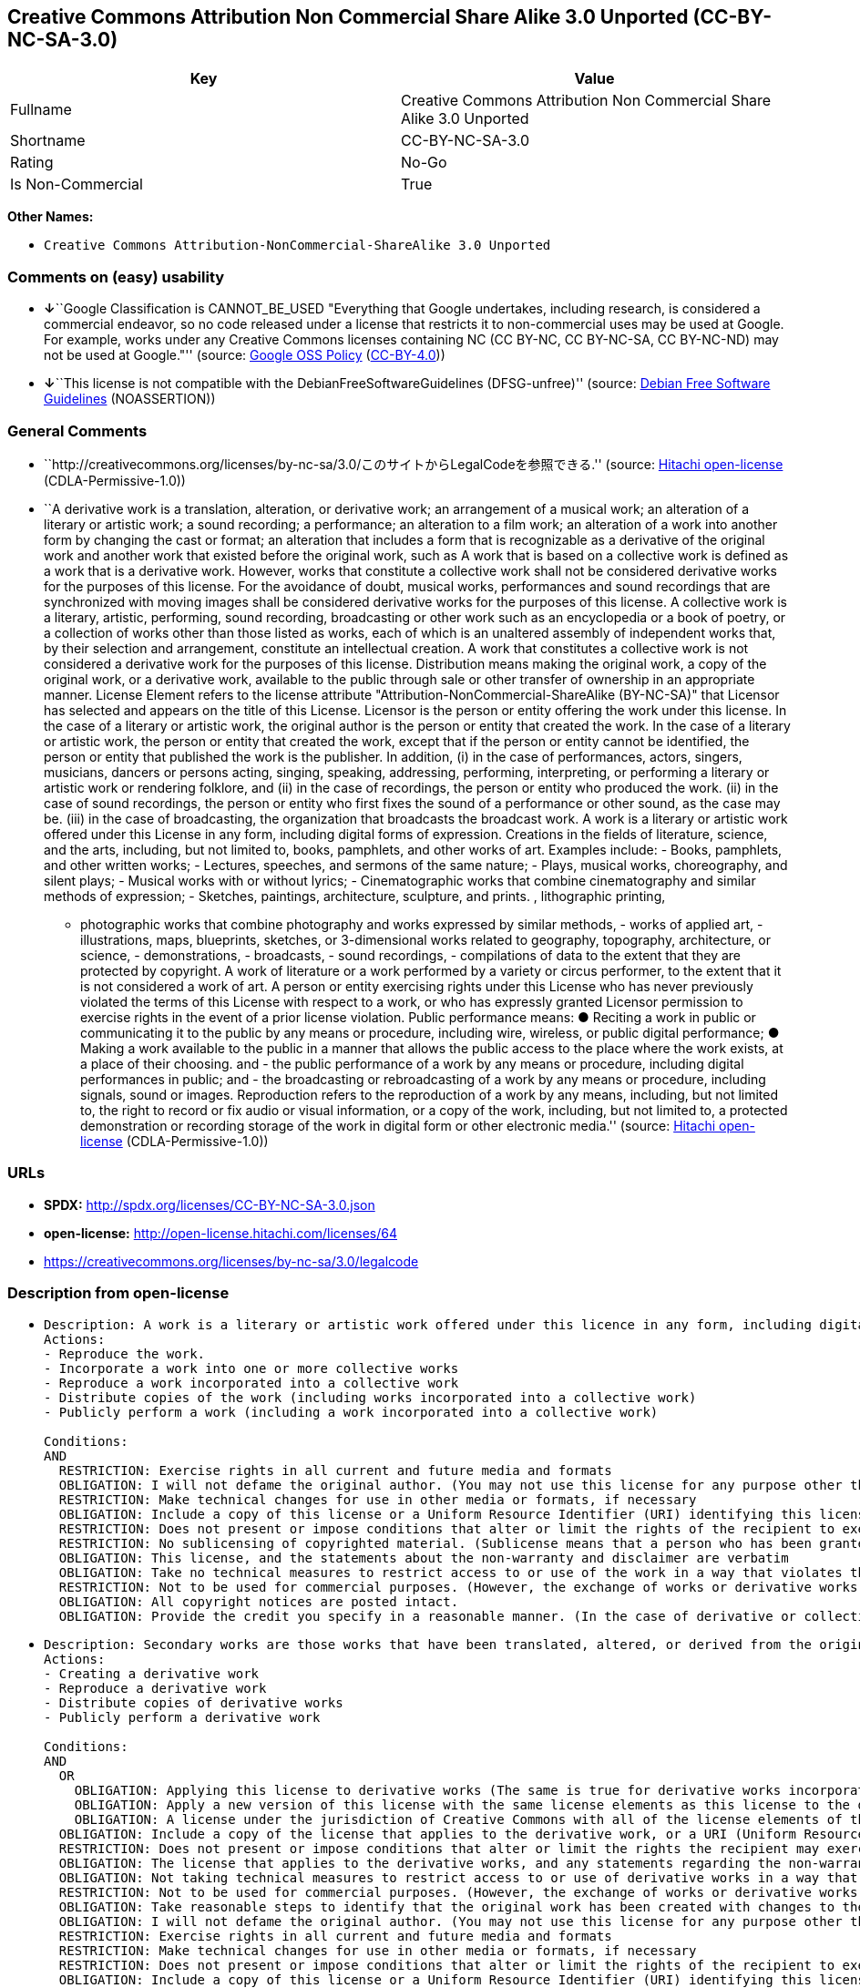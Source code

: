 == Creative Commons Attribution Non Commercial Share Alike 3.0 Unported (CC-BY-NC-SA-3.0)

[cols=",",options="header",]
|===
|Key |Value
|Fullname |Creative Commons Attribution Non Commercial Share Alike 3.0
Unported

|Shortname |CC-BY-NC-SA-3.0

|Rating |No-Go

|Is Non-Commercial |True
|===

*Other Names:*

* `Creative Commons Attribution-NonCommercial-ShareAlike 3.0 Unported`

=== Comments on (easy) usability

* **↓**``Google Classification is CANNOT_BE_USED "Everything that Google
undertakes, including research, is considered a commercial endeavor, so
no code released under a license that restricts it to non-commercial
uses may be used at Google. For example, works under any Creative
Commons licenses containing NC (CC BY-NC, CC BY-NC-SA, CC BY-NC-ND) may
not be used at Google."'' (source:
https://opensource.google.com/docs/thirdparty/licenses/[Google OSS
Policy]
(https://creativecommons.org/licenses/by/4.0/legalcode[CC-BY-4.0]))
* **↓**``This license is not compatible with the
DebianFreeSoftwareGuidelines (DFSG-unfree)'' (source:
https://wiki.debian.org/DFSGLicenses[Debian Free Software Guidelines]
(NOASSERTION))

=== General Comments

* ``http://creativecommons.org/licenses/by-nc-sa/3.0/このサイトからLegalCodeを参照できる.''
(source: https://github.com/Hitachi/open-license[Hitachi open-license]
(CDLA-Permissive-1.0))
* ``A derivative work is a translation, alteration, or derivative work;
an arrangement of a musical work; an alteration of a literary or
artistic work; a sound recording; a performance; an alteration to a film
work; an alteration of a work into another form by changing the cast or
format; an alteration that includes a form that is recognizable as a
derivative of the original work and another work that existed before the
original work, such as A work that is based on a collective work is
defined as a work that is a derivative work. However, works that
constitute a collective work shall not be considered derivative works
for the purposes of this license. For the avoidance of doubt, musical
works, performances and sound recordings that are synchronized with
moving images shall be considered derivative works for the purposes of
this license. A collective work is a literary, artistic, performing,
sound recording, broadcasting or other work such as an encyclopedia or a
book of poetry, or a collection of works other than those listed as
works, each of which is an unaltered assembly of independent works that,
by their selection and arrangement, constitute an intellectual creation.
A work that constitutes a collective work is not considered a derivative
work for the purposes of this license. Distribution means making the
original work, a copy of the original work, or a derivative work,
available to the public through sale or other transfer of ownership in
an appropriate manner. License Element refers to the license attribute
"Attribution-NonCommercial-ShareAlike (BY-NC-SA)" that Licensor has
selected and appears on the title of this License. Licensor is the
person or entity offering the work under this license. In the case of a
literary or artistic work, the original author is the person or entity
that created the work. In the case of a literary or artistic work, the
person or entity that created the work, except that if the person or
entity cannot be identified, the person or entity that published the
work is the publisher. In addition, (i) in the case of performances,
actors, singers, musicians, dancers or persons acting, singing,
speaking, addressing, performing, interpreting, or performing a literary
or artistic work or rendering folklore, and (ii) in the case of
recordings, the person or entity who produced the work. (ii) in the case
of sound recordings, the person or entity who first fixes the sound of a
performance or other sound, as the case may be. (iii) in the case of
broadcasting, the organization that broadcasts the broadcast work. A
work is a literary or artistic work offered under this License in any
form, including digital forms of expression. Creations in the fields of
literature, science, and the arts, including, but not limited to, books,
pamphlets, and other works of art. Examples include: - Books, pamphlets,
and other written works; - Lectures, speeches, and sermons of the same
nature; - Plays, musical works, choreography, and silent plays; -
Musical works with or without lyrics; - Cinematographic works that
combine cinematography and similar methods of expression; - Sketches,
paintings, architecture, sculpture, and prints. , lithographic printing,
- photographic works that combine photography and works expressed by
similar methods, - works of applied art, - illustrations, maps,
blueprints, sketches, or 3-dimensional works related to geography,
topography, architecture, or science, - demonstrations, - broadcasts, -
sound recordings, - compilations of data to the extent that they are
protected by copyright. A work of literature or a work performed by a
variety or circus performer, to the extent that it is not considered a
work of art. A person or entity exercising rights under this License who
has never previously violated the terms of this License with respect to
a work, or who has expressly granted Licensor permission to exercise
rights in the event of a prior license violation. Public performance
means: ● Reciting a work in public or communicating it to the public by
any means or procedure, including wire, wireless, or public digital
performance; ● Making a work available to the public in a manner that
allows the public access to the place where the work exists, at a place
of their choosing. and - the public performance of a work by any means
or procedure, including digital performances in public; and - the
broadcasting or rebroadcasting of a work by any means or procedure,
including signals, sound or images. Reproduction refers to the
reproduction of a work by any means, including, but not limited to, the
right to record or fix audio or visual information, or a copy of the
work, including, but not limited to, a protected demonstration or
recording storage of the work in digital form or other electronic
media.'' (source: https://github.com/Hitachi/open-license[Hitachi
open-license] (CDLA-Permissive-1.0))

=== URLs

* *SPDX:* http://spdx.org/licenses/CC-BY-NC-SA-3.0.json
* *open-license:* http://open-license.hitachi.com/licenses/64
* https://creativecommons.org/licenses/by-nc-sa/3.0/legalcode

=== Description from open-license

* {blank}
+
....
Description: A work is a literary or artistic work offered under this licence in any form, including digital forms of expression, including, but not limited to, creations in the fields of literature, science and the arts. Works of authorship are works of creation in the fields of literature, science and the arts, including, but not limited to, books, pamphlets, other written works, and other works of authorship in digital form. This license includes, but is not limited to: books, pamphlets, and other written works; lectures, speeches, and sermons of the same nature as lectures, speeches, and sermons; plays, musical productions, choreography, and silent plays; musical works with or without lyrics; cinematographic and similarly expressed works in motion pictures; sketches, paintings, architecture, sculptures, and prints. The work of photography, lithography, photographic works, works of applied art, illustrations, maps, blueprints, sketches, or other three-dimensional works related to geography, topography, architecture, or science, demonstrations, broadcasts, sound recordings, and the compilation of copyrighted data. A work performed by a variety or circus performer, to the extent that it is not considered an object, a literary work, or a work of art, including, but not limited to, the recording of sound and visual information, rights to fixation, and copies of works. Reproduction means the reproduction of a work by means of any means, including, but not limited to, the right to record or fix audio or visual information, or copies of a work, including, but not limited to, protected performance or sound recording storage devices in digital form or other electronic media. A collective work is a literary, artistic, performing, sound recording, broadcasting or other work, such as an encyclopaedia, poetry, etc., or a collection of works other than those enumerated as works of authorship, each of which consists of independent works assembled without modification and which, by their selection and arrangement, constitute an intellectual creation. A work that constitutes a collective work is not considered a derivative work for the purposes of this license. A derivative work is a work or other work that has existed before the original work, such as a translation, alteration, derivative work, arrangement of a musical work, modification of a literary or artistic work, sound recording, performance, alteration of a film work, transformation of a work into another form by changing the cast or format, or alteration that includes a form recognizable as a derivative of the original work. A work that is based on a collective work is defined as a work that is a derivative work. However, works that constitute a collective work shall not be considered derivative works for the purposes of this license. For the avoidance of doubt, musical works, performances and sound recordings that are synchronized with moving images shall be considered derivative works for the purposes of this license. For the avoidance of doubt, synchronized musical works, performances and recordings shall be considered derivative works under this license. Public performance is defined as the public recitation and communication of a work in public by any means or procedure, including wire, radio or public digital performance, or making the work available to the public by making it accessible to the public at a place of their choosing, where it exists. includes digital performances in public and involves the public performance of a work by any means or procedure; and broadcasting or rebroadcasting of a work by any means or procedure, including signals, sounds or images.
Actions:
- Reproduce the work.
- Incorporate a work into one or more collective works
- Reproduce a work incorporated into a collective work
- Distribute copies of the work (including works incorporated into a collective work)
- Publicly perform a work (including a work incorporated into a collective work)

Conditions:
AND
  RESTRICTION: Exercise rights in all current and future media and formats
  OBLIGATION: I will not defame the original author. (You may not use this license for any purpose other than to create a derivative work, except with the written consent of the licensor or where legally permitted. Where, in some jurisdictions (such as Japan), the exercise of the right to create a derivative work would be deemed to be materially defamatory to the original author, the licensor may, to the extent that the person exercising the right to create the derivative work can exercise to the fullest extent permitted by national law, provide the licensee with a copy of the copyrighted work as required by this License. You agree not to exempt or claim credit for the author or others who are)
  RESTRICTION: Make technical changes for use in other media or formats, if necessary
  OBLIGATION: Include a copy of this license or a Uniform Resource Identifier (URI) identifying this license
  RESTRICTION: Does not present or impose conditions that alter or limit the rights of the recipient to exercise under this license
  RESTRICTION: No sublicensing of copyrighted material. (Sublicense means that a person who has been granted this license re-grants the license so granted to a third party.)
  OBLIGATION: This license, and the statements about the non-warranty and disclaimer are verbatim
  OBLIGATION: Take no technical measures to restrict access to or use of the work in a way that violates this license (The same is true for works incorporated into a collective work. However, this license does not extend to collective works that are different from the works under this license.)
  RESTRICTION: Not to be used for commercial purposes. (However, the exchange of works or derivative works with other works by means of digital file sharing or other means shall not be considered commercial, unless monetary compensation is paid for the exchange.)
  OBLIGATION: All copyright notices are posted intact.
  OBLIGATION: Provide the credit you specify in a reasonable manner. (In the case of derivative or collective works, such credit shall be given at least where other similar credits appear, and in a manner that is at least as prominent as other similar credits. The name of the original author (or a pseudonym, if applicable) and the name of the entity to which the rights are attributed by the licensor's copyright notice, terms of use, or otherwise - the title of the work, if any - the URI listed by the licensor for the work If there is, the URI shall be displayed as much as reasonably practicable. However, this does not apply if there is no reference to copyright notice or information about the license. ● In the case of derivative works, credit for the use of the work.)

....
* {blank}
+
....
Description: Secondary works are those works that have been translated, altered, or derived from the original work and other previously existing works, such as translations, alterations, derivatives, arrangements of musical works, alterations of literary or artistic works, sound recordings, performances, alterations to a film work, alterations of a work into another form by changing the cast or format, and alterations that include a form recognizable as a derivative of the original work. A work that is based on a collective work is defined as a work that is a derivative work. However, works that constitute a collective work shall not be considered derivative works for the purposes of this license. For the avoidance of doubt, musical works, performances and sound recordings that are synchronized with motion pictures shall be considered derivative works for the purposes of this license. For the avoidance of doubt, synchronized musical works, performances, and recordings shall be considered derivative works under this License. A work is a literary or artistic work offered under this license in any form or format, including digital forms of expression. Works of authorship are works of art in the fields of literature, science and the arts, including, but not limited to, books, pamphlets and other works of authorship in digital form. This license includes, but is not limited to: books, pamphlets, and other written works; lectures, speeches, and sermons of the same nature as lectures, speeches, and sermons; plays, musical productions, choreography, and silent plays; musical works with or without lyrics; cinematographic and similarly expressed works in motion pictures; sketches, paintings, architecture, sculptures, and prints. The work of photography, lithography, photographic works, works of applied art, illustrations, maps, blueprints, sketches, or other three-dimensional works related to geography, topography, architecture, or science, demonstrations, broadcasts, sound recordings, and the compilation of copyrighted data. A collective work is a work, a work performed by a variety or circus performer, not considered a literary or artistic work. A collective work is a literary, artistic, performing, sound recording, broadcasting or other work, such as an encyclopaedia or book of poetry, or a collection of works other than those enumerated as works of authorship, each of which is an assemblage of independent works, assembled without modification, which, by their selection and arrangement, constitute an intellectual creation. A work that constitutes a collective work is not considered a derivative work for the purposes of this license. Reproduction is the reproduction of a work by means including, but not limited to, the right to record or fix audio or visual information and copies of the work, including, but not limited to, protected performance or sound recording storage in digital form or other electronic media. Distribution is making the original work, a copy of the original work, or a derivative work, available to the public through sale or other transfer of ownership in an appropriate manner. Public performance" means to make a work available to the public by any means or procedure, including wire, radio or public digital performance, by reciting or transmitting to the public, or by making the public accessible to the work at a place of their choosing, where it exists. includes digital performances in public and involves the public performance of a work by any means or procedure; and broadcasting or rebroadcasting of a work by any means or procedure, including signals, sounds or images.
Actions:
- Creating a derivative work
- Reproduce a derivative work
- Distribute copies of derivative works
- Publicly perform a derivative work

Conditions:
AND
  OR
    OBLIGATION: Applying this license to derivative works (The same is true for derivative works incorporated into a collective work. However, the license applicable to the derivative work does not affect a collective work that is different from the derivative work itself, which is subject to the license applicable to the derivative work.)
    OBLIGATION: Apply a new version of this license with the same license elements as this license to the derivative works. (The same is true for derivative works incorporated into a collective work. However, the license applicable to the derivative work does not affect a collective work that is different from the derivative work itself, which is subject to the license applicable to the derivative work.)
    OBLIGATION: A license under the jurisdiction of Creative Commons with all of the license elements of this license shall apply to the derivative works. (The same is true for derivative works incorporated into a collective work. However, the license applicable to the derivative work does not affect a collective work that is different from the derivative work itself, which is subject to the license applicable to the derivative work.)
  OBLIGATION: Include a copy of the license that applies to the derivative work, or a URI (Uniform Resource Identifier) indicating the license that applies (The same is true for derivative works incorporated into a collective work. However, the license applicable to the derivative work does not affect a collective work that is different from the derivative work itself, which is subject to the license applicable to the derivative work.)
  RESTRICTION: Does not present or impose conditions that alter or limit the rights the recipient may exercise under the license applicable to the derivative work (The same is true for derivative works incorporated into a collective work. However, the license applicable to the derivative work does not affect a collective work that is different from the derivative work itself, which is subject to the license applicable to the derivative work.)
  OBLIGATION: The license that applies to the derivative works, and any statements regarding the non-warranty or disclaimer of such license, are included verbatim (The same is true for derivative works incorporated into a collective work. However, the license applicable to the derivative work does not affect a collective work that is different from the derivative work itself, which is subject to the license applicable to the derivative work.)
  OBLIGATION: Not taking technical measures to restrict access to or use of derivative works in a way that would violate the license that applies to the derivative works (The same is true for derivative works incorporated into a collective work. However, the license applicable to the derivative work does not affect a collective work that is different from the derivative work itself, which is subject to the license applicable to the derivative work.)
  RESTRICTION: Not to be used for commercial purposes. (However, the exchange of works or derivative works with other works by means of digital file sharing or other means shall not be considered commercial, unless monetary compensation is paid for the exchange.)
  OBLIGATION: Take reasonable steps to identify that the original work has been created with changes to the original work (Labeling and distinguishing)
  OBLIGATION: I will not defame the original author. (You may not use this license for any purpose other than to create a derivative work, except with the written consent of the licensor or where legally permitted. Where, in some jurisdictions (such as Japan), the exercise of the right to create a derivative work would be deemed to be materially defamatory to the original author, the licensor may, to the extent that the person exercising the right to create the derivative work can exercise to the fullest extent permitted by national law, provide the licensee with a copy of the copyrighted work as required by this License. You agree not to exempt or claim credit for the author or others who are)
  RESTRICTION: Exercise rights in all current and future media and formats
  RESTRICTION: Make technical changes for use in other media or formats, if necessary
  RESTRICTION: Does not present or impose conditions that alter or limit the rights of the recipient to exercise under this license
  OBLIGATION: Include a copy of this license or a Uniform Resource Identifier (URI) identifying this license
  RESTRICTION: No sublicensing of copyrighted material. (Sublicense means that a person who has been granted this license re-grants the license so granted to a third party.)
  OBLIGATION: This license, and the statements about the non-warranty and disclaimer are verbatim
  OBLIGATION: Take no technical measures to restrict access to or use of the work in a way that violates this license (The same is true for works incorporated into a collective work. However, this license does not extend to collective works that are different from the works under this license.)
  OBLIGATION: All copyright notices are posted intact.
  OBLIGATION: Provide the credit you specify in a reasonable manner. (In the case of derivative or collective works, such credit shall be given at least where other similar credits appear, and in a manner that is at least as prominent as other similar credits. The name of the original author (or a pseudonym, if applicable) and the name of the entity to which the rights are attributed by the licensor's copyright notice, terms of use, or otherwise - the title of the work, if any - the URI listed by the licensor for the work If there is, the URI shall be displayed as much as reasonably practicable. However, this does not apply if there is no reference to copyright notice or information about the license. ● In the case of derivative works, credit for the use of the work.)

....

(source: Hitachi open-license)

=== Text

....
Creative Commons Legal Code
Attribution-NonCommercial-ShareAlike 3.0 Unported

License

THE WORK (AS DEFINED BELOW) IS PROVIDED UNDER THE TERMS OF THIS CREATIVE COMMONS PUBLIC LICENSE ("CCPL" OR "LICENSE"). THE WORK IS PROTECTED BY COPYRIGHT AND/OR OTHER APPLICABLE LAW. ANY USE OF THE WORK OTHER THAN AS AUTHORIZED UNDER THIS LICENSE OR COPYRIGHT LAW IS PROHIBITED.

BY EXERCISING ANY RIGHTS TO THE WORK PROVIDED HERE, YOU ACCEPT AND AGREE TO BE BOUND BY THE TERMS OF THIS LICENSE. TO THE EXTENT THIS LICENSE MAY BE CONSIDERED TO BE A CONTRACT, THE LICENSOR GRANTS YOU THE RIGHTS CONTAINED HERE IN CONSIDERATION OF YOUR ACCEPTANCE OF SUCH TERMS AND CONDITIONS.

1. Definitions

    a."Adaptation" means a work based upon the Work, or upon the Work and other pre-existing works,
     such as a translation, adaptation, derivative work, arrangement of music or other alterations
     of a literary or artistic work, or phonogram or performance and includes cinematographic
     adaptations or any other form in which the Work may be recast, transformed, or adapted
     including in any form recognizably derived from the original, except that a work that
     constitutes a Collection will not be considered an Adaptation for the purpose of this License.
     For the avoidance of doubt, where the Work is a musical work, performance or phonogram,
     the synchronization of the Work in timed-relation with a moving image ("synching") will be
     considered an Adaptation for the purpose of this License.

    b."Collection" means a collection of literary or artistic works, such as encyclopedias and
     anthologies, or performances, phonograms or broadcasts, or other works or subject matter other
     than works listed in Section 1(g) below, which, by reason of the selection and arrangement of
     their contents, constitute intellectual creations, in which the Work is included in its entirety
     in unmodified form along with one or more other contributions, each constituting separate and
     independent works in themselves, which together are assembled into a collective whole. A work
     that constitutes a Collection will not be considered an Adaptation (as defined above)
     for the purposes of this License.

    c."Distribute" means to make available to the public the original and copies of the Work or
     Adaptation, as appropriate, through sale or other transfer of ownership.

    d."License Elements" means the following high-level license attributes as selected by
     Licensor and indicated in the title of this License: Attribution, Noncommercial, ShareAlike.

    e."Licensor" means the individual, individuals, entity or entities that offer(s) the Work
     under the terms of this License.

    f."Original Author" means, in the case of a literary or artistic work, the individual, individuals,
     entity or entities who created the Work or if no individual or entity can be identified,
     the publisher; and in addition (i) in the case of a performance the actors, singers, musicians,
     dancers, and other persons who act, sing, deliver, declaim, play in, interpret or otherwise perform
     literary or artistic works or expressions of folklore; (ii) in the case of a phonogram the
     producer being the person or legal entity who first fixes the sounds of a performance or
     other sounds; and, (iii) in the case of broadcasts, the organization that transmits the broadcast.

    g."Work" means the literary and/or artistic work offered under the terms of this License
     including without limitation any production in the literary, scientific and artistic domain,
     whatever may be the mode or form of its expression including digital form, such as a book,
     pamphlet and other writing; a lecture, address, sermon or other work of the same nature;
     a dramatic or dramatico-musical work; a choreographic work or entertainment in dumb show;
     a musical composition with or without words; a cinematographic work to which are assimilated
     works expressed by a process analogous to cinematography; a work of drawing, painting,
     architecture, sculpture, engraving or lithography; a photographic work to which are assimilated
     works expressed by a process analogous to photography; a work of applied art; an
     illustration, map, plan, sketch or three-dimensional work relative to geography, topography,
     architecture or science; a performance; a broadcast; a phonogram; a compilation of data
     to the extent it is protected as a copyrightable work; or a work performed by a variety or circus
     performer to the extent it is not otherwise considered a literary or artistic work.

    h."You" means an individual or entity exercising rights under this License who has not previously
     violated the terms of this License with respect to the Work, or who has received express permission
     from the Licensor to exercise rights under this License despite a previous violation.

    i."Publicly Perform" means to perform public recitations of the Work and to communicate to the
     public those public recitations, by any means or process, including by wire or wireless means
     or public digital performances; to make available to the public Works in such a way that members
     of the public may access these Works from a place and at a place individually chosen by them;
     to perform the Work to the public by any means or process and the communication to the public
     of the performances of the Work, including by public digital performance; to broadcast
     and rebroadcast the Work by any means including signs, sounds or images.

    j."Reproduce" means to make copies of the Work by any means including without limitation by
     sound or visual recordings and the right of fixation and reproducing fixations of the Work,
     including storage of a protected performance or phonogram in digital form or other electronic
     medium.

2. Fair Dealing Rights.

 Nothing in this License is intended to reduce, limit, or restrict any uses free from copyright or rights arising from limitations or exceptions that are provided for in connection with the copyright protection under copyright law or other applicable laws.

3. License Grant.

 Subject to the terms and conditions of this License, Licensor hereby grants You a worldwide, royalty-free, non-exclusive, perpetual (for the duration of the applicable copyright) license to exercise the rights in the Work as stated below:

    a.to Reproduce the Work, to incorporate the Work into one or more Collections, and to Reproduce
     the Work as incorporated in the Collections;

    b.to create and Reproduce Adaptations provided that any such Adaptation, including any translation
     in any medium, takes reasonable steps to clearly label, demarcate or otherwise identify that
     changes were made to the original Work. For example, a translation could be marked
     "The original work was translated from English to Spanish," or a modification could indicate
     "The original work has been modified.";

    c.to Distribute and Publicly Perform the Work including as incorporated in Collections; and,

    d.to Distribute and Publicly Perform Adaptations.

The above rights may be exercised in all media and formats whether now known or hereafter devised. The above rights include the right to make such modifications as are technically necessary to exercise the rights in other media and formats. Subject to Section 8(f), all rights not expressly granted by Licensor are hereby reserved, including but not limited to the rights described in Section 4(e).

4. Restrictions.
 The license granted in Section 3 above is expressly made subject to and limited by the following restrictions:

    a.You may Distribute or Publicly Perform the Work only under the terms of this License. You must
     include a copy of, or the Uniform Resource Identifier (URI) for, this License with every copy of
     the Work You Distribute or Publicly Perform. You may not offer or impose any terms on the Work
     that restrict the terms of this License or the ability of the recipient of the Work to exercise
     the rights granted to that recipient under the terms of the License. You may not sublicense
     the Work. You must keep intact all notices that refer to this License and to the disclaimer of
     warranties with every copy of the Work You Distribute or Publicly Perform. When You
     Distribute or Publicly Perform the Work, You may not impose any effective technological measures
     on the Work that restrict the ability of a recipient of the Work from You to exercise the rights
     granted to that recipient under the terms of the License. This Section 4(a) applies to the Work
     as incorporated in a Collection, but this does not require the Collection apart from the Work
     itself to be made subject to the terms of this License. If You create a Collection, upon notice
     from any Licensor You must, to the extent practicable, remove from the Collection any credit as
     required by Section 4(d), as requested. If You create an Adaptation, upon notice from any
     Licensor You must, to the extent practicable, remove from the Adaptation any credit as
     required by Section 4(d), as requested.

    b.You may Distribute or Publicly Perform an Adaptation only under: (i) the terms of this
     License; (ii) a later version of this License with the same License Elements as this License;
     (iii) a Creative Commons jurisdiction license (either this or a later license version) that
     contains the same License Elements as this License (e.g., Attribution-NonCommercial-ShareAlike
     3.0 US) ("Applicable License"). You must include a copy of, or the URI, for Applicable License with
     every copy of each Adaptation You Distribute or Publicly Perform. You may not offer or impose
     any terms on the Adaptation that restrict the terms of the Applicable License or the ability
     of the recipient of the Adaptation to exercise the rights granted to that recipient under
     the terms of the Applicable License. You must keep intact all notices that refer to the
     Applicable License and to the disclaimer of warranties with every copy of the Work as included
     in the Adaptation You Distribute or Publicly Perform. When You Distribute or Publicly Perform
     the Adaptation, You may not impose any effective technological measures on the Adaptation that
     restrict the ability of a recipient of the Adaptation from You to exercise the rights granted
     to that recipient under the terms of the Applicable License. This Section 4(b) applies to
     the Adaptation as incorporated in a Collection, but this does not require the Collection apart
     from the Adaptation itself to be made subject to the terms of the Applicable License.

    c.You may not exercise any of the rights granted to You in Section 3 above in any manner
     that is primarily intended for or directed toward commercial advantage or private monetary
     compensation. The exchange of the Work for other copyrighted works by means of digital
     file-sharing or otherwise shall not be considered to be intended for or directed toward commercial
     advantage or private monetary compensation, provided there is no payment of any monetary
     compensation in con-nection with the exchange of copyrighted works.

    d.If You Distribute, or Publicly Perform the Work or any Adaptations or Collections,
     You must, unless a request has been made pursuant to Section 4(a), keep intact all copyright
     notices for the Work and provide, reasonable to the medium or means You are utilizing: (i) 
    the name of the Original Author (or pseudonym, if applicable) if supplied, and/or if the
     Original Author and/or Licensor designate another party or parties (e.g., a sponsor institute,
     publishing entity, journal) for attribution ("Attribution Parties") in Licensor's copyright
     notice, terms of service or by other reasonable means, the name of such party or parties; (ii)
     the title of the Work if supplied; (iii) to the extent reasonably practicable, the URI,
     if any, that Licensor specifies to be associated with the Work, unless such URI does not refer to
     the copyright notice or licensing information for the Work; and, (iv) consistent with Section 3(b),
     in the case of an Adaptation, a credit identifying the use of the Work in the Adaptation (e.g.,
     "French translation of the Work by Original Author," or "Screenplay based on original
     Work by Original Author"). The credit required by this Section 4(d) may be implemented in any
     reasonable manner; provided, however, that in the case of a Adaptation or Collection, at a
     minimum such credit will appear, if a credit for all contributing authors of the
     Adaptation or Collection appears, then as part of these credits and in a manner at least as prominent
     as the credits for the other contributing authors. For the avoidance of doubt, You may only
     use the credit required by this Section for the purpose of attribution in the manner set out
     above and, by exercising Your rights under this License, You may not implicitly or explicitly assert
     or imply any connection with, sponsorship or endorsement by the Original Author, Licensor and/or
     Attribution Parties, as appropriate, of You or Your use of the Work, without the separate, express
     prior written permission of the Original Author, Licensor and/or Attribution Parties.

    e.For the avoidance of doubt:

        i.Non-waivable Compulsory License Schemes. In those jurisdictions in which the right
         to collect royalties through any statutory or compulsory licensing scheme cannot be waived,
         the Licensor reserves the exclusive right to collect such royalties for any exercise by You
         of the rights granted under this License;

        ii.Waivable Compulsory License Schemes. In those jurisdictions in which the right
         to collect royalties through any statutory or compulsory licensing scheme can be waived,
         the Licensor reserves the exclusive right to collect such royalties for any exercise by
         You of the rights granted under this License if Your exercise of such rights is for
         a purpose or use which is otherwise than noncommercial as permitted under Section 4(c)
         and otherwise waives the right to collect royalties through any statutory or compulsory
         licensing scheme; and,

        iii.Voluntary License Schemes. The Licensor reserves the right to collect royalties, whether
         individually or, in the event that the Licensor is a member of a collecting society that
         administers voluntary licensing schemes, via that society, from any exercise by You of the
         rights granted under this License that is for a purpose or use which is otherwise than
         noncommercial as permitted under Section 4(c).

    f.Except as otherwise agreed in writing by the Licensor or as may be otherwise permitted by
     applicable law, if You Reproduce, Distribute or Publicly Perform the Work either by itself
     or as part of any Adaptations or Collections, You must not distort, mutilate, modify
     or take other derogatory action in relation to the Work which would be prejudicial to the
     Original Author's honor or reputation. Licensor agrees that in those jurisdictions (e.g. Japan),
     in which any exercise of the right granted in Section 3(b) of this License (the right to make
     Adaptations) would be deemed to be a distortion, mutilation, modification or other derogatory
     action prejudicial to the Original Author's honor and reputation, the Licensor will
     waive or not assert, as appropriate, this Section, to the fullest extent permitted by
     the applicable national law, to enable You to reasonably exercise Your right under
      Section 3(b) of this License (right to make Adaptations) but not otherwise.

5. Representations, Warranties and Disclaimer

UNLESS OTHERWISE MUTUALLY AGREED TO BY THE PARTIES IN WRITING AND TO THE FULLEST EXTENT PERMITTED BY APPLICABLE LAW, LICENSOR OFFERS THE WORK AS-IS AND MAKES NO REPRESENTATIONS OR WARRANTIES OF ANY KIND CONCERNING THE WORK, EXPRESS, IMPLIED, STATUTORY OR OTHERWISE, INCLUDING, WITHOUT LIMITATION, WARRANTIES OF TITLE, MERCHANTABILITY, FITNESS FOR A PARTICULAR PURPOSE, NONINFRINGEMENT, OR THE ABSENCE OF LATENT OR OTHER DEFECTS, ACCURACY, OR THE PRESENCE OF ABSENCE OF ERRORS, WHETHER OR NOT DISCOVERABLE. SOME JURISDICTIONS DO NOT ALLOW THE EXCLUSION OF IMPLIED WARRANTIES, SO THIS EXCLUSION MAY NOT APPLY TO YOU.

6. Limitation on Liability.

 EXCEPT TO THE EXTENT REQUIRED BY APPLICABLE LAW, IN NO EVENT WILL LICENSOR BE LIABLE TO YOU ON ANY LEGAL THEORY FOR ANY SPECIAL, INCIDENTAL, CONSEQUENTIAL, PUNITIVE OR EXEMPLARY DAMAGES ARISING OUT OF THIS LICENSE OR THE USE OF THE WORK, EVEN IF LICENSOR HAS BEEN ADVISED OF THE POSSIBILITY OF SUCH DAMAGES.

7. Termination

    a.This License and the rights granted hereunder will terminate automatically upon any breach
     by You of the terms of this License. Individuals or entities who have received Adaptations or
     Collections from You under this License, however, will not have their licenses terminated
     provided such individuals or entities remain in full compliance with those licenses.
     Sections 1, 2, 5, 6, 7, and 8 will survive any termination of this License.

    b.Subject to the above terms and conditions, the license granted here is perpetual (for the duration
     of the applicable copyright in the Work). Notwithstanding the above, Licensor reserves the right
     to release the Work under different license terms or to stop distributing the Work at any time;
     provided, however that any such election will not serve to withdraw this License (or any
     other license that has been, or is required to be, granted under the terms of this License), and
     this License will continue in full force and effect unless terminated as stated above.

8. Miscellaneous

    a.Each time You Distribute or Publicly Perform the Work or a Collection, the Licensor offers
     to the recipient a license to the Work on the same terms and conditions as the license granted
     to You under this License.

    b.Each time You Distribute or Publicly Perform an Adaptation, Licensor offers to the recipient
     a license to the original Work on the same terms and conditions as the license granted to You
     under this License.

    c.If any provision of this License is invalid or unenforceable under applicable law, it shall
     not affect the validity or enforceability of the remainder of the terms of this License, and
     without further action by the parties to this agreement, such provision shall be reformed to
     the minimum extent necessary to make such provision valid and enforceable.

    d.No term or provision of this License shall be deemed waived and no breach consented to unless
     such waiver or consent shall be in writing and signed by the party to be charged with such
     waiver or consent.

    e.This License constitutes the entire agreement between the parties with respect to the Work
     licensed here. There are no understandings, agreements or representations with respect to
     the Work not specified here. Licensor shall not be bound by any additional provisions that may
     appear in any communication from You. This License may not be modified without the mutual written
     agreement of the Licensor and You.

    f.The rights granted under, and the subject matter referenced, in this License were drafted utilizing
     the terminology of the Berne Convention for the Protection of Literary and Artistic Works
     (as amended on September 28, 1979), the Rome Convention of 1961, the WIPO Copyright Treaty of
     1996, the WIPO Performances and Phonograms Treaty of 1996 and the Universal Copyright
     Convention (as revised on July 24, 1971). These rights and subject matter take effect
     in the relevant jurisdiction in which the License terms are sought to be enforced
     according to the corresponding provisions of the implementation of those treaty provisions
     in the applicable national law. If the standard suite of rights granted under applicable
     copyright law includes additional rights not granted under this License, such additional
     rights are deemed to be included in the License; this License is not intended to restrict the
     license of any rights under applicable law.

Creative Commons Notice

Creative Commons is not a party to this License, and makes no warranty whatsoever in connection with the Work. Creative Commons will not be liable to You or any party on any legal theory for any damages whatsoever, including without limitation any general, special, incidental or consequential damages arising in connection to this license. Notwithstanding the foregoing two (2) sentences, if Creative Commons has expressly identified itself as the Licensor hereunder, it shall have all rights and obligations of Licensor.

Except for the limited purpose of indicating to the public that the Work is licensed under the CCPL, Creative Commons does not authorize the use by either party of the trademark "Creative Commons" or any related trademark or logo of Creative Commons without the prior written consent of Creative Commons. Any permitted use will be in compliance with Creative Commons' then-current trademark usage guidelines, as may be published on its website or otherwise made available upon request from time to time. For the avoidance of doubt, this trademark restriction does not form part of this License.

Creative Commons may be contacted at http://creativecommons.org/.
....

'''''

=== Raw Data

==== Facts

* LicenseName
* Override
* https://wiki.debian.org/DFSGLicenses[Debian Free Software Guidelines]
(NOASSERTION)
* https://opensource.google.com/docs/thirdparty/licenses/[Google OSS
Policy]
(https://creativecommons.org/licenses/by/4.0/legalcode[CC-BY-4.0])
* https://github.com/Hitachi/open-license[Hitachi open-license]
(CDLA-Permissive-1.0)
* https://spdx.org/licenses/CC-BY-NC-SA-3.0.html[SPDX] (all data [in
this repository] is generated)

==== Raw JSON

....
{
    "__impliedNames": [
        "CC-BY-NC-SA-3.0",
        "Creative Commons Attribution-NonCommercial-ShareAlike 3.0 Unported",
        "Creative Commons Attribution Non Commercial Share Alike 3.0 Unported"
    ],
    "__impliedId": "CC-BY-NC-SA-3.0",
    "__impliedAmbiguousNames": [
        "Creative Commons Attribution-Non Commercial-Share Alike (CC-by-nc-sa)"
    ],
    "__impliedRatingState": [
        [
            "Override",
            {
                "tag": "FinalRating",
                "contents": {
                    "tag": "RNoGo"
                }
            }
        ]
    ],
    "__impliedComments": [
        [
            "Hitachi open-license",
            [
                "http://creativecommons.org/licenses/by-nc-sa/3.0/このサイトからLegalCodeを参照できる.",
                "A derivative work is a translation, alteration, or derivative work; an arrangement of a musical work; an alteration of a literary or artistic work; a sound recording; a performance; an alteration to a film work; an alteration of a work into another form by changing the cast or format; an alteration that includes a form that is recognizable as a derivative of the original work and another work that existed before the original work, such as A work that is based on a collective work is defined as a work that is a derivative work. However, works that constitute a collective work shall not be considered derivative works for the purposes of this license. For the avoidance of doubt, musical works, performances and sound recordings that are synchronized with moving images shall be considered derivative works for the purposes of this license. A collective work is a literary, artistic, performing, sound recording, broadcasting or other work such as an encyclopedia or a book of poetry, or a collection of works other than those listed as works, each of which is an unaltered assembly of independent works that, by their selection and arrangement, constitute an intellectual creation. A work that constitutes a collective work is not considered a derivative work for the purposes of this license. Distribution means making the original work, a copy of the original work, or a derivative work, available to the public through sale or other transfer of ownership in an appropriate manner. License Element refers to the license attribute \"Attribution-NonCommercial-ShareAlike (BY-NC-SA)\" that Licensor has selected and appears on the title of this License. Licensor is the person or entity offering the work under this license. In the case of a literary or artistic work, the original author is the person or entity that created the work. In the case of a literary or artistic work, the person or entity that created the work, except that if the person or entity cannot be identified, the person or entity that published the work is the publisher. In addition, (i) in the case of performances, actors, singers, musicians, dancers or persons acting, singing, speaking, addressing, performing, interpreting, or performing a literary or artistic work or rendering folklore, and (ii) in the case of recordings, the person or entity who produced the work. (ii) in the case of sound recordings, the person or entity who first fixes the sound of a performance or other sound, as the case may be. (iii) in the case of broadcasting, the organization that broadcasts the broadcast work. A work is a literary or artistic work offered under this License in any form, including digital forms of expression. Creations in the fields of literature, science, and the arts, including, but not limited to, books, pamphlets, and other works of art. Examples include: - Books, pamphlets, and other written works; - Lectures, speeches, and sermons of the same nature; - Plays, musical works, choreography, and silent plays; - Musical works with or without lyrics; - Cinematographic works that combine cinematography and similar methods of expression; - Sketches, paintings, architecture, sculpture, and prints. , lithographic printing, - photographic works that combine photography and works expressed by similar methods, - works of applied art, - illustrations, maps, blueprints, sketches, or 3-dimensional works related to geography, topography, architecture, or science, - demonstrations, - broadcasts, - sound recordings, - compilations of data to the extent that they are protected by copyright. A work of literature or a work performed by a variety or circus performer, to the extent that it is not considered a work of art. A person or entity exercising rights under this License who has never previously violated the terms of this License with respect to a work, or who has expressly granted Licensor permission to exercise rights in the event of a prior license violation. Public performance means: ● Reciting a work in public or communicating it to the public by any means or procedure, including wire, wireless, or public digital performance; ● Making a work available to the public in a manner that allows the public access to the place where the work exists, at a place of their choosing. and - the public performance of a work by any means or procedure, including digital performances in public; and - the broadcasting or rebroadcasting of a work by any means or procedure, including signals, sound or images. Reproduction refers to the reproduction of a work by any means, including, but not limited to, the right to record or fix audio or visual information, or a copy of the work, including, but not limited to, a protected demonstration or recording storage of the work in digital form or other electronic media."
            ]
        ]
    ],
    "__impliedNonCommercial": true,
    "facts": {
        "LicenseName": {
            "implications": {
                "__impliedNames": [
                    "CC-BY-NC-SA-3.0"
                ],
                "__impliedId": "CC-BY-NC-SA-3.0"
            },
            "shortname": "CC-BY-NC-SA-3.0",
            "otherNames": []
        },
        "SPDX": {
            "isSPDXLicenseDeprecated": false,
            "spdxFullName": "Creative Commons Attribution Non Commercial Share Alike 3.0 Unported",
            "spdxDetailsURL": "http://spdx.org/licenses/CC-BY-NC-SA-3.0.json",
            "_sourceURL": "https://spdx.org/licenses/CC-BY-NC-SA-3.0.html",
            "spdxLicIsOSIApproved": false,
            "spdxSeeAlso": [
                "https://creativecommons.org/licenses/by-nc-sa/3.0/legalcode"
            ],
            "_implications": {
                "__impliedNames": [
                    "CC-BY-NC-SA-3.0",
                    "Creative Commons Attribution Non Commercial Share Alike 3.0 Unported"
                ],
                "__impliedId": "CC-BY-NC-SA-3.0",
                "__isOsiApproved": false,
                "__impliedURLs": [
                    [
                        "SPDX",
                        "http://spdx.org/licenses/CC-BY-NC-SA-3.0.json"
                    ],
                    [
                        null,
                        "https://creativecommons.org/licenses/by-nc-sa/3.0/legalcode"
                    ]
                ]
            },
            "spdxLicenseId": "CC-BY-NC-SA-3.0"
        },
        "Debian Free Software Guidelines": {
            "LicenseName": "Creative Commons Attribution-Non Commercial-Share Alike (CC-by-nc-sa)",
            "State": "DFSGInCompatible",
            "_sourceURL": "https://wiki.debian.org/DFSGLicenses",
            "_implications": {
                "__impliedNames": [
                    "CC-BY-NC-SA-3.0"
                ],
                "__impliedAmbiguousNames": [
                    "Creative Commons Attribution-Non Commercial-Share Alike (CC-by-nc-sa)"
                ],
                "__impliedJudgement": [
                    [
                        "Debian Free Software Guidelines",
                        {
                            "tag": "NegativeJudgement",
                            "contents": "This license is not compatible with the DebianFreeSoftwareGuidelines (DFSG-unfree)"
                        }
                    ]
                ]
            },
            "Comment": null,
            "LicenseId": "CC-BY-NC-SA-3.0"
        },
        "Override": {
            "oNonCommecrial": true,
            "implications": {
                "__impliedNames": [
                    "CC-BY-NC-SA-3.0"
                ],
                "__impliedId": "CC-BY-NC-SA-3.0",
                "__impliedRatingState": [
                    [
                        "Override",
                        {
                            "tag": "FinalRating",
                            "contents": {
                                "tag": "RNoGo"
                            }
                        }
                    ]
                ],
                "__impliedNonCommercial": true
            },
            "oName": "CC-BY-NC-SA-3.0",
            "oOtherLicenseIds": [],
            "oDescription": null,
            "oJudgement": null,
            "oCompatibilities": null,
            "oRatingState": {
                "tag": "FinalRating",
                "contents": {
                    "tag": "RNoGo"
                }
            }
        },
        "Hitachi open-license": {
            "summary": "http://creativecommons.org/licenses/by-nc-sa/3.0/このサイトからLegalCodeを参照できる.",
            "notices": [
                {
                    "content": "No rights arising from fair use, exhaustion of rights, or restrictions by copyright law or the exclusive rights of the copyright holder under applicable law will be diminished or limited by this license."
                },
                {
                    "content": "If requested by the Licensor, the author or other credit required by this license will be removed from the collective or derivative works to the extent feasible."
                },
                {
                    "content": "All rights not expressly granted by the Licensor are reserved."
                },
                {
                    "content": "If in any jurisdiction the right to collect royalties through a legal or licensing regime is deemed non-waivable, the Licensor reserves the exclusive right to collect such royalties from persons exercising their rights under this license."
                },
                {
                    "content": "If a jurisdiction can be deemed to waive its right to collect royalties through a legal or licensing regime, the Licensor waives its exclusive right to collect such royalties from persons exercising their rights under this license."
                },
                {
                    "content": "The Licensor waives the right to collect royalties from any person exercising rights under this license, whether as an individual or as a member of a copyright management organization that collects royalties under a voluntary licensing system."
                },
                {
                    "content": "the work is provided by licensor \"as-is\" and without warranty of any kind, whether express, implied, statutory or otherwise, unless otherwise agreed to in writing. the warranties herein include, but are not limited to, warranties of title, commercial availability, fitness for a particular purpose, and non-infringement, for any cause whatsoever, regardless of the cause of the damage caused.",
                    "description": "There is no guarantee."
                },
                {
                    "content": "Under no legal theory shall Licensor be liable for any special, incidental, consequential, or punitive damages arising out of this license or use of the Works, even if Licensor has been advised of the possibility of such damages, unless otherwise ordered by applicable law. It shall not pursue responsibility."
                },
                {
                    "content": "This license is the final and exclusive agreement with respect to the Work and there is no other agreement. This license may not be modified without mutual written agreement between Licensor and the Licensee."
                },
                {
                    "content": "This license will continue for the duration of the applicable copyright for as long as you comply with this license. Notwithstanding the foregoing, the Licensor reserves the right to release the Work under a different license or to discontinue distribution of the Work. The exercise of such right by the Licensor shall not terminate the rights granted by this License."
                },
                {
                    "content": "The invalidity or unenforceability of any provision of such license under applicable law shall not affect the validity or enforceability of any other part of such license. Without further action by the parties in this regard, the provision shall be amended to the minimum extent necessary to make it valid and enforceable."
                },
                {
                    "content": "No waiver of any of the provisions of this license, in whole or in part, or acceptance of any breach thereof may be made unless it is in writing and signed by the party responsible for pursuing such waiver or acceptance."
                },
                {
                    "content": "Any violation of this license shall automatically terminate all rights under this license. However, the obligations of the offending party under this license and the license to the person or entity receiving the derivative or collective work distributed by the offending party shall remain in force."
                },
                {
                    "content": "The rights and content granted in this license include the Berne Convention for the Protection of Literary and Artistic Works of 28 September 1979, the 1961 International Convention for the Protection of Performers and Record Producers and the Period of Broadcasting, the 1996 World Intellectual Property Organization (WIPO) Convention on Copyright, the 1996 Performances The terms of the World Intellectual Property Organization (WIPO) Convention on the Recording Industry and the Universal Copyright Convention, as amended on 24 July 1971, are used. The rights and content granted in this licence shall be effective in the appropriate jurisdiction consistent with the terms of the treaty provisions' subdivisions in each country's law. If any rights granted under applicable copyright law are not granted under this license, such rights are also included in this license.",
                    "description": "This license does not limit the rights granted by applicable law."
                }
            ],
            "_sourceURL": "http://open-license.hitachi.com/licenses/64",
            "content": "Creative Commons Legal Code\nAttribution-NonCommercial-ShareAlike 3.0 Unported\n\nLicense\n\nTHE WORK (AS DEFINED BELOW) IS PROVIDED UNDER THE TERMS OF THIS CREATIVE COMMONS PUBLIC LICENSE (\"CCPL\" OR \"LICENSE\"). THE WORK IS PROTECTED BY COPYRIGHT AND/OR OTHER APPLICABLE LAW. ANY USE OF THE WORK OTHER THAN AS AUTHORIZED UNDER THIS LICENSE OR COPYRIGHT LAW IS PROHIBITED.\n\nBY EXERCISING ANY RIGHTS TO THE WORK PROVIDED HERE, YOU ACCEPT AND AGREE TO BE BOUND BY THE TERMS OF THIS LICENSE. TO THE EXTENT THIS LICENSE MAY BE CONSIDERED TO BE A CONTRACT, THE LICENSOR GRANTS YOU THE RIGHTS CONTAINED HERE IN CONSIDERATION OF YOUR ACCEPTANCE OF SUCH TERMS AND CONDITIONS.\n\n1. Definitions\n\n    a.\"Adaptation\" means a work based upon the Work, or upon the Work and other pre-existing works,\n     such as a translation, adaptation, derivative work, arrangement of music or other alterations\n     of a literary or artistic work, or phonogram or performance and includes cinematographic\n     adaptations or any other form in which the Work may be recast, transformed, or adapted\n     including in any form recognizably derived from the original, except that a work that\n     constitutes a Collection will not be considered an Adaptation for the purpose of this License.\n     For the avoidance of doubt, where the Work is a musical work, performance or phonogram,\n     the synchronization of the Work in timed-relation with a moving image (\"synching\") will be\n     considered an Adaptation for the purpose of this License.\n\n    b.\"Collection\" means a collection of literary or artistic works, such as encyclopedias and\n     anthologies, or performances, phonograms or broadcasts, or other works or subject matter other\n     than works listed in Section 1(g) below, which, by reason of the selection and arrangement of\n     their contents, constitute intellectual creations, in which the Work is included in its entirety\n     in unmodified form along with one or more other contributions, each constituting separate and\n     independent works in themselves, which together are assembled into a collective whole. A work\n     that constitutes a Collection will not be considered an Adaptation (as defined above)\n     for the purposes of this License.\n\n    c.\"Distribute\" means to make available to the public the original and copies of the Work or\n     Adaptation, as appropriate, through sale or other transfer of ownership.\n\n    d.\"License Elements\" means the following high-level license attributes as selected by\n     Licensor and indicated in the title of this License: Attribution, Noncommercial, ShareAlike.\n\n    e.\"Licensor\" means the individual, individuals, entity or entities that offer(s) the Work\n     under the terms of this License.\n\n    f.\"Original Author\" means, in the case of a literary or artistic work, the individual, individuals,\n     entity or entities who created the Work or if no individual or entity can be identified,\n     the publisher; and in addition (i) in the case of a performance the actors, singers, musicians,\n     dancers, and other persons who act, sing, deliver, declaim, play in, interpret or otherwise perform\n     literary or artistic works or expressions of folklore; (ii) in the case of a phonogram the\n     producer being the person or legal entity who first fixes the sounds of a performance or\n     other sounds; and, (iii) in the case of broadcasts, the organization that transmits the broadcast.\n\n    g.\"Work\" means the literary and/or artistic work offered under the terms of this License\n     including without limitation any production in the literary, scientific and artistic domain,\n     whatever may be the mode or form of its expression including digital form, such as a book,\n     pamphlet and other writing; a lecture, address, sermon or other work of the same nature;\n     a dramatic or dramatico-musical work; a choreographic work or entertainment in dumb show;\n     a musical composition with or without words; a cinematographic work to which are assimilated\n     works expressed by a process analogous to cinematography; a work of drawing, painting,\n     architecture, sculpture, engraving or lithography; a photographic work to which are assimilated\n     works expressed by a process analogous to photography; a work of applied art; an\n     illustration, map, plan, sketch or three-dimensional work relative to geography, topography,\n     architecture or science; a performance; a broadcast; a phonogram; a compilation of data\n     to the extent it is protected as a copyrightable work; or a work performed by a variety or circus\n     performer to the extent it is not otherwise considered a literary or artistic work.\n\n    h.\"You\" means an individual or entity exercising rights under this License who has not previously\n     violated the terms of this License with respect to the Work, or who has received express permission\n     from the Licensor to exercise rights under this License despite a previous violation.\n\n    i.\"Publicly Perform\" means to perform public recitations of the Work and to communicate to the\n     public those public recitations, by any means or process, including by wire or wireless means\n     or public digital performances; to make available to the public Works in such a way that members\n     of the public may access these Works from a place and at a place individually chosen by them;\n     to perform the Work to the public by any means or process and the communication to the public\n     of the performances of the Work, including by public digital performance; to broadcast\n     and rebroadcast the Work by any means including signs, sounds or images.\n\n    j.\"Reproduce\" means to make copies of the Work by any means including without limitation by\n     sound or visual recordings and the right of fixation and reproducing fixations of the Work,\n     including storage of a protected performance or phonogram in digital form or other electronic\n     medium.\n\n2. Fair Dealing Rights.\n\n Nothing in this License is intended to reduce, limit, or restrict any uses free from copyright or rights arising from limitations or exceptions that are provided for in connection with the copyright protection under copyright law or other applicable laws.\n\n3. License Grant.\n\n Subject to the terms and conditions of this License, Licensor hereby grants You a worldwide, royalty-free, non-exclusive, perpetual (for the duration of the applicable copyright) license to exercise the rights in the Work as stated below:\n\n    a.to Reproduce the Work, to incorporate the Work into one or more Collections, and to Reproduce\n     the Work as incorporated in the Collections;\n\n    b.to create and Reproduce Adaptations provided that any such Adaptation, including any translation\n     in any medium, takes reasonable steps to clearly label, demarcate or otherwise identify that\n     changes were made to the original Work. For example, a translation could be marked\n     \"The original work was translated from English to Spanish,\" or a modification could indicate\n     \"The original work has been modified.\";\n\n    c.to Distribute and Publicly Perform the Work including as incorporated in Collections; and,\n\n    d.to Distribute and Publicly Perform Adaptations.\n\nThe above rights may be exercised in all media and formats whether now known or hereafter devised. The above rights include the right to make such modifications as are technically necessary to exercise the rights in other media and formats. Subject to Section 8(f), all rights not expressly granted by Licensor are hereby reserved, including but not limited to the rights described in Section 4(e).\n\n4. Restrictions.\n The license granted in Section 3 above is expressly made subject to and limited by the following restrictions:\n\n    a.You may Distribute or Publicly Perform the Work only under the terms of this License. You must\n     include a copy of, or the Uniform Resource Identifier (URI) for, this License with every copy of\n     the Work You Distribute or Publicly Perform. You may not offer or impose any terms on the Work\n     that restrict the terms of this License or the ability of the recipient of the Work to exercise\n     the rights granted to that recipient under the terms of the License. You may not sublicense\n     the Work. You must keep intact all notices that refer to this License and to the disclaimer of\n     warranties with every copy of the Work You Distribute or Publicly Perform. When You\n     Distribute or Publicly Perform the Work, You may not impose any effective technological measures\n     on the Work that restrict the ability of a recipient of the Work from You to exercise the rights\n     granted to that recipient under the terms of the License. This Section 4(a) applies to the Work\n     as incorporated in a Collection, but this does not require the Collection apart from the Work\n     itself to be made subject to the terms of this License. If You create a Collection, upon notice\n     from any Licensor You must, to the extent practicable, remove from the Collection any credit as\n     required by Section 4(d), as requested. If You create an Adaptation, upon notice from any\n     Licensor You must, to the extent practicable, remove from the Adaptation any credit as\n     required by Section 4(d), as requested.\n\n    b.You may Distribute or Publicly Perform an Adaptation only under: (i) the terms of this\n     License; (ii) a later version of this License with the same License Elements as this License;\n     (iii) a Creative Commons jurisdiction license (either this or a later license version) that\n     contains the same License Elements as this License (e.g., Attribution-NonCommercial-ShareAlike\n     3.0 US) (\"Applicable License\"). You must include a copy of, or the URI, for Applicable License with\n     every copy of each Adaptation You Distribute or Publicly Perform. You may not offer or impose\n     any terms on the Adaptation that restrict the terms of the Applicable License or the ability\n     of the recipient of the Adaptation to exercise the rights granted to that recipient under\n     the terms of the Applicable License. You must keep intact all notices that refer to the\n     Applicable License and to the disclaimer of warranties with every copy of the Work as included\n     in the Adaptation You Distribute or Publicly Perform. When You Distribute or Publicly Perform\n     the Adaptation, You may not impose any effective technological measures on the Adaptation that\n     restrict the ability of a recipient of the Adaptation from You to exercise the rights granted\n     to that recipient under the terms of the Applicable License. This Section 4(b) applies to\n     the Adaptation as incorporated in a Collection, but this does not require the Collection apart\n     from the Adaptation itself to be made subject to the terms of the Applicable License.\n\n    c.You may not exercise any of the rights granted to You in Section 3 above in any manner\n     that is primarily intended for or directed toward commercial advantage or private monetary\n     compensation. The exchange of the Work for other copyrighted works by means of digital\n     file-sharing or otherwise shall not be considered to be intended for or directed toward commercial\n     advantage or private monetary compensation, provided there is no payment of any monetary\n     compensation in con-nection with the exchange of copyrighted works.\n\n    d.If You Distribute, or Publicly Perform the Work or any Adaptations or Collections,\n     You must, unless a request has been made pursuant to Section 4(a), keep intact all copyright\n     notices for the Work and provide, reasonable to the medium or means You are utilizing: (i) \n    the name of the Original Author (or pseudonym, if applicable) if supplied, and/or if the\n     Original Author and/or Licensor designate another party or parties (e.g., a sponsor institute,\n     publishing entity, journal) for attribution (\"Attribution Parties\") in Licensor's copyright\n     notice, terms of service or by other reasonable means, the name of such party or parties; (ii)\n     the title of the Work if supplied; (iii) to the extent reasonably practicable, the URI,\n     if any, that Licensor specifies to be associated with the Work, unless such URI does not refer to\n     the copyright notice or licensing information for the Work; and, (iv) consistent with Section 3(b),\n     in the case of an Adaptation, a credit identifying the use of the Work in the Adaptation (e.g.,\n     \"French translation of the Work by Original Author,\" or \"Screenplay based on original\n     Work by Original Author\"). The credit required by this Section 4(d) may be implemented in any\n     reasonable manner; provided, however, that in the case of a Adaptation or Collection, at a\n     minimum such credit will appear, if a credit for all contributing authors of the\n     Adaptation or Collection appears, then as part of these credits and in a manner at least as prominent\n     as the credits for the other contributing authors. For the avoidance of doubt, You may only\n     use the credit required by this Section for the purpose of attribution in the manner set out\n     above and, by exercising Your rights under this License, You may not implicitly or explicitly assert\n     or imply any connection with, sponsorship or endorsement by the Original Author, Licensor and/or\n     Attribution Parties, as appropriate, of You or Your use of the Work, without the separate, express\n     prior written permission of the Original Author, Licensor and/or Attribution Parties.\n\n    e.For the avoidance of doubt:\n\n        i.Non-waivable Compulsory License Schemes. In those jurisdictions in which the right\n         to collect royalties through any statutory or compulsory licensing scheme cannot be waived,\n         the Licensor reserves the exclusive right to collect such royalties for any exercise by You\n         of the rights granted under this License;\n\n        ii.Waivable Compulsory License Schemes. In those jurisdictions in which the right\n         to collect royalties through any statutory or compulsory licensing scheme can be waived,\n         the Licensor reserves the exclusive right to collect such royalties for any exercise by\n         You of the rights granted under this License if Your exercise of such rights is for\n         a purpose or use which is otherwise than noncommercial as permitted under Section 4(c)\n         and otherwise waives the right to collect royalties through any statutory or compulsory\n         licensing scheme; and,\n\n        iii.Voluntary License Schemes. The Licensor reserves the right to collect royalties, whether\n         individually or, in the event that the Licensor is a member of a collecting society that\n         administers voluntary licensing schemes, via that society, from any exercise by You of the\n         rights granted under this License that is for a purpose or use which is otherwise than\n         noncommercial as permitted under Section 4(c).\n\n    f.Except as otherwise agreed in writing by the Licensor or as may be otherwise permitted by\n     applicable law, if You Reproduce, Distribute or Publicly Perform the Work either by itself\n     or as part of any Adaptations or Collections, You must not distort, mutilate, modify\n     or take other derogatory action in relation to the Work which would be prejudicial to the\n     Original Author's honor or reputation. Licensor agrees that in those jurisdictions (e.g. Japan),\n     in which any exercise of the right granted in Section 3(b) of this License (the right to make\n     Adaptations) would be deemed to be a distortion, mutilation, modification or other derogatory\n     action prejudicial to the Original Author's honor and reputation, the Licensor will\n     waive or not assert, as appropriate, this Section, to the fullest extent permitted by\n     the applicable national law, to enable You to reasonably exercise Your right under\n      Section 3(b) of this License (right to make Adaptations) but not otherwise.\n\n5. Representations, Warranties and Disclaimer\n\nUNLESS OTHERWISE MUTUALLY AGREED TO BY THE PARTIES IN WRITING AND TO THE FULLEST EXTENT PERMITTED BY APPLICABLE LAW, LICENSOR OFFERS THE WORK AS-IS AND MAKES NO REPRESENTATIONS OR WARRANTIES OF ANY KIND CONCERNING THE WORK, EXPRESS, IMPLIED, STATUTORY OR OTHERWISE, INCLUDING, WITHOUT LIMITATION, WARRANTIES OF TITLE, MERCHANTABILITY, FITNESS FOR A PARTICULAR PURPOSE, NONINFRINGEMENT, OR THE ABSENCE OF LATENT OR OTHER DEFECTS, ACCURACY, OR THE PRESENCE OF ABSENCE OF ERRORS, WHETHER OR NOT DISCOVERABLE. SOME JURISDICTIONS DO NOT ALLOW THE EXCLUSION OF IMPLIED WARRANTIES, SO THIS EXCLUSION MAY NOT APPLY TO YOU.\n\n6. Limitation on Liability.\n\n EXCEPT TO THE EXTENT REQUIRED BY APPLICABLE LAW, IN NO EVENT WILL LICENSOR BE LIABLE TO YOU ON ANY LEGAL THEORY FOR ANY SPECIAL, INCIDENTAL, CONSEQUENTIAL, PUNITIVE OR EXEMPLARY DAMAGES ARISING OUT OF THIS LICENSE OR THE USE OF THE WORK, EVEN IF LICENSOR HAS BEEN ADVISED OF THE POSSIBILITY OF SUCH DAMAGES.\n\n7. Termination\n\n    a.This License and the rights granted hereunder will terminate automatically upon any breach\n     by You of the terms of this License. Individuals or entities who have received Adaptations or\n     Collections from You under this License, however, will not have their licenses terminated\n     provided such individuals or entities remain in full compliance with those licenses.\n     Sections 1, 2, 5, 6, 7, and 8 will survive any termination of this License.\n\n    b.Subject to the above terms and conditions, the license granted here is perpetual (for the duration\n     of the applicable copyright in the Work). Notwithstanding the above, Licensor reserves the right\n     to release the Work under different license terms or to stop distributing the Work at any time;\n     provided, however that any such election will not serve to withdraw this License (or any\n     other license that has been, or is required to be, granted under the terms of this License), and\n     this License will continue in full force and effect unless terminated as stated above.\n\n8. Miscellaneous\n\n    a.Each time You Distribute or Publicly Perform the Work or a Collection, the Licensor offers\n     to the recipient a license to the Work on the same terms and conditions as the license granted\n     to You under this License.\n\n    b.Each time You Distribute or Publicly Perform an Adaptation, Licensor offers to the recipient\n     a license to the original Work on the same terms and conditions as the license granted to You\n     under this License.\n\n    c.If any provision of this License is invalid or unenforceable under applicable law, it shall\n     not affect the validity or enforceability of the remainder of the terms of this License, and\n     without further action by the parties to this agreement, such provision shall be reformed to\n     the minimum extent necessary to make such provision valid and enforceable.\n\n    d.No term or provision of this License shall be deemed waived and no breach consented to unless\n     such waiver or consent shall be in writing and signed by the party to be charged with such\n     waiver or consent.\n\n    e.This License constitutes the entire agreement between the parties with respect to the Work\n     licensed here. There are no understandings, agreements or representations with respect to\n     the Work not specified here. Licensor shall not be bound by any additional provisions that may\n     appear in any communication from You. This License may not be modified without the mutual written\n     agreement of the Licensor and You.\n\n    f.The rights granted under, and the subject matter referenced, in this License were drafted utilizing\n     the terminology of the Berne Convention for the Protection of Literary and Artistic Works\n     (as amended on September 28, 1979), the Rome Convention of 1961, the WIPO Copyright Treaty of\n     1996, the WIPO Performances and Phonograms Treaty of 1996 and the Universal Copyright\n     Convention (as revised on July 24, 1971). These rights and subject matter take effect\n     in the relevant jurisdiction in which the License terms are sought to be enforced\n     according to the corresponding provisions of the implementation of those treaty provisions\n     in the applicable national law. If the standard suite of rights granted under applicable\n     copyright law includes additional rights not granted under this License, such additional\n     rights are deemed to be included in the License; this License is not intended to restrict the\n     license of any rights under applicable law.\n\nCreative Commons Notice\n\nCreative Commons is not a party to this License, and makes no warranty whatsoever in connection with the Work. Creative Commons will not be liable to You or any party on any legal theory for any damages whatsoever, including without limitation any general, special, incidental or consequential damages arising in connection to this license. Notwithstanding the foregoing two (2) sentences, if Creative Commons has expressly identified itself as the Licensor hereunder, it shall have all rights and obligations of Licensor.\n\nExcept for the limited purpose of indicating to the public that the Work is licensed under the CCPL, Creative Commons does not authorize the use by either party of the trademark \"Creative Commons\" or any related trademark or logo of Creative Commons without the prior written consent of Creative Commons. Any permitted use will be in compliance with Creative Commons' then-current trademark usage guidelines, as may be published on its website or otherwise made available upon request from time to time. For the avoidance of doubt, this trademark restriction does not form part of this License.\n\nCreative Commons may be contacted at http://creativecommons.org/.",
            "name": "Creative Commons Attribution-NonCommercial-ShareAlike 3.0 Unported",
            "permissions": [
                {
                    "actions": [
                        {
                            "name": "Reproduce the work."
                        },
                        {
                            "name": "Incorporate a work into one or more collective works"
                        },
                        {
                            "name": "Reproduce a work incorporated into a collective work"
                        },
                        {
                            "name": "Distribute copies of the work (including works incorporated into a collective work)"
                        },
                        {
                            "name": "Publicly perform a work (including a work incorporated into a collective work)"
                        }
                    ],
                    "_str": "Description: A work is a literary or artistic work offered under this licence in any form, including digital forms of expression, including, but not limited to, creations in the fields of literature, science and the arts. Works of authorship are works of creation in the fields of literature, science and the arts, including, but not limited to, books, pamphlets, other written works, and other works of authorship in digital form. This license includes, but is not limited to: books, pamphlets, and other written works; lectures, speeches, and sermons of the same nature as lectures, speeches, and sermons; plays, musical productions, choreography, and silent plays; musical works with or without lyrics; cinematographic and similarly expressed works in motion pictures; sketches, paintings, architecture, sculptures, and prints. The work of photography, lithography, photographic works, works of applied art, illustrations, maps, blueprints, sketches, or other three-dimensional works related to geography, topography, architecture, or science, demonstrations, broadcasts, sound recordings, and the compilation of copyrighted data. A work performed by a variety or circus performer, to the extent that it is not considered an object, a literary work, or a work of art, including, but not limited to, the recording of sound and visual information, rights to fixation, and copies of works. Reproduction means the reproduction of a work by means of any means, including, but not limited to, the right to record or fix audio or visual information, or copies of a work, including, but not limited to, protected performance or sound recording storage devices in digital form or other electronic media. A collective work is a literary, artistic, performing, sound recording, broadcasting or other work, such as an encyclopaedia, poetry, etc., or a collection of works other than those enumerated as works of authorship, each of which consists of independent works assembled without modification and which, by their selection and arrangement, constitute an intellectual creation. A work that constitutes a collective work is not considered a derivative work for the purposes of this license. A derivative work is a work or other work that has existed before the original work, such as a translation, alteration, derivative work, arrangement of a musical work, modification of a literary or artistic work, sound recording, performance, alteration of a film work, transformation of a work into another form by changing the cast or format, or alteration that includes a form recognizable as a derivative of the original work. A work that is based on a collective work is defined as a work that is a derivative work. However, works that constitute a collective work shall not be considered derivative works for the purposes of this license. For the avoidance of doubt, musical works, performances and sound recordings that are synchronized with moving images shall be considered derivative works for the purposes of this license. For the avoidance of doubt, synchronized musical works, performances and recordings shall be considered derivative works under this license. Public performance is defined as the public recitation and communication of a work in public by any means or procedure, including wire, radio or public digital performance, or making the work available to the public by making it accessible to the public at a place of their choosing, where it exists. includes digital performances in public and involves the public performance of a work by any means or procedure; and broadcasting or rebroadcasting of a work by any means or procedure, including signals, sounds or images.\nActions:\n- Reproduce the work.\n- Incorporate a work into one or more collective works\n- Reproduce a work incorporated into a collective work\n- Distribute copies of the work (including works incorporated into a collective work)\n- Publicly perform a work (including a work incorporated into a collective work)\n\nConditions:\nAND\n  RESTRICTION: Exercise rights in all current and future media and formats\n  OBLIGATION: I will not defame the original author. (You may not use this license for any purpose other than to create a derivative work, except with the written consent of the licensor or where legally permitted. Where, in some jurisdictions (such as Japan), the exercise of the right to create a derivative work would be deemed to be materially defamatory to the original author, the licensor may, to the extent that the person exercising the right to create the derivative work can exercise to the fullest extent permitted by national law, provide the licensee with a copy of the copyrighted work as required by this License. You agree not to exempt or claim credit for the author or others who are)\n  RESTRICTION: Make technical changes for use in other media or formats, if necessary\n  OBLIGATION: Include a copy of this license or a Uniform Resource Identifier (URI) identifying this license\n  RESTRICTION: Does not present or impose conditions that alter or limit the rights of the recipient to exercise under this license\n  RESTRICTION: No sublicensing of copyrighted material. (Sublicense means that a person who has been granted this license re-grants the license so granted to a third party.)\n  OBLIGATION: This license, and the statements about the non-warranty and disclaimer are verbatim\n  OBLIGATION: Take no technical measures to restrict access to or use of the work in a way that violates this license (The same is true for works incorporated into a collective work. However, this license does not extend to collective works that are different from the works under this license.)\n  RESTRICTION: Not to be used for commercial purposes. (However, the exchange of works or derivative works with other works by means of digital file sharing or other means shall not be considered commercial, unless monetary compensation is paid for the exchange.)\n  OBLIGATION: All copyright notices are posted intact.\n  OBLIGATION: Provide the credit you specify in a reasonable manner. (In the case of derivative or collective works, such credit shall be given at least where other similar credits appear, and in a manner that is at least as prominent as other similar credits. The name of the original author (or a pseudonym, if applicable) and the name of the entity to which the rights are attributed by the licensor's copyright notice, terms of use, or otherwise - the title of the work, if any - the URI listed by the licensor for the work If there is, the URI shall be displayed as much as reasonably practicable. However, this does not apply if there is no reference to copyright notice or information about the license. ● In the case of derivative works, credit for the use of the work.)\n\n",
                    "conditions": {
                        "AND": [
                            {
                                "name": "Exercise rights in all current and future media and formats",
                                "type": "RESTRICTION"
                            },
                            {
                                "name": "I will not defame the original author.",
                                "type": "OBLIGATION",
                                "description": "You may not use this license for any purpose other than to create a derivative work, except with the written consent of the licensor or where legally permitted. Where, in some jurisdictions (such as Japan), the exercise of the right to create a derivative work would be deemed to be materially defamatory to the original author, the licensor may, to the extent that the person exercising the right to create the derivative work can exercise to the fullest extent permitted by national law, provide the licensee with a copy of the copyrighted work as required by this License. You agree not to exempt or claim credit for the author or others who are"
                            },
                            {
                                "name": "Make technical changes for use in other media or formats, if necessary",
                                "type": "RESTRICTION"
                            },
                            {
                                "name": "Include a copy of this license or a Uniform Resource Identifier (URI) identifying this license",
                                "type": "OBLIGATION"
                            },
                            {
                                "name": "Does not present or impose conditions that alter or limit the rights of the recipient to exercise under this license",
                                "type": "RESTRICTION"
                            },
                            {
                                "name": "No sublicensing of copyrighted material.",
                                "type": "RESTRICTION",
                                "description": "Sublicense means that a person who has been granted this license re-grants the license so granted to a third party."
                            },
                            {
                                "name": "This license, and the statements about the non-warranty and disclaimer are verbatim",
                                "type": "OBLIGATION"
                            },
                            {
                                "name": "Take no technical measures to restrict access to or use of the work in a way that violates this license",
                                "type": "OBLIGATION",
                                "description": "The same is true for works incorporated into a collective work. However, this license does not extend to collective works that are different from the works under this license."
                            },
                            {
                                "name": "Not to be used for commercial purposes.",
                                "type": "RESTRICTION",
                                "description": "However, the exchange of works or derivative works with other works by means of digital file sharing or other means shall not be considered commercial, unless monetary compensation is paid for the exchange."
                            },
                            {
                                "name": "All copyright notices are posted intact.",
                                "type": "OBLIGATION"
                            },
                            {
                                "name": "Provide the credit you specify in a reasonable manner.",
                                "type": "OBLIGATION",
                                "description": "In the case of derivative or collective works, such credit shall be given at least where other similar credits appear, and in a manner that is at least as prominent as other similar credits. The name of the original author (or a pseudonym, if applicable) and the name of the entity to which the rights are attributed by the licensor's copyright notice, terms of use, or otherwise - the title of the work, if any - the URI listed by the licensor for the work If there is, the URI shall be displayed as much as reasonably practicable. However, this does not apply if there is no reference to copyright notice or information about the license. ● In the case of derivative works, credit for the use of the work."
                            }
                        ]
                    },
                    "description": "A work is a literary or artistic work offered under this licence in any form, including digital forms of expression, including, but not limited to, creations in the fields of literature, science and the arts. Works of authorship are works of creation in the fields of literature, science and the arts, including, but not limited to, books, pamphlets, other written works, and other works of authorship in digital form. This license includes, but is not limited to: books, pamphlets, and other written works; lectures, speeches, and sermons of the same nature as lectures, speeches, and sermons; plays, musical productions, choreography, and silent plays; musical works with or without lyrics; cinematographic and similarly expressed works in motion pictures; sketches, paintings, architecture, sculptures, and prints. The work of photography, lithography, photographic works, works of applied art, illustrations, maps, blueprints, sketches, or other three-dimensional works related to geography, topography, architecture, or science, demonstrations, broadcasts, sound recordings, and the compilation of copyrighted data. A work performed by a variety or circus performer, to the extent that it is not considered an object, a literary work, or a work of art, including, but not limited to, the recording of sound and visual information, rights to fixation, and copies of works. Reproduction means the reproduction of a work by means of any means, including, but not limited to, the right to record or fix audio or visual information, or copies of a work, including, but not limited to, protected performance or sound recording storage devices in digital form or other electronic media. A collective work is a literary, artistic, performing, sound recording, broadcasting or other work, such as an encyclopaedia, poetry, etc., or a collection of works other than those enumerated as works of authorship, each of which consists of independent works assembled without modification and which, by their selection and arrangement, constitute an intellectual creation. A work that constitutes a collective work is not considered a derivative work for the purposes of this license. A derivative work is a work or other work that has existed before the original work, such as a translation, alteration, derivative work, arrangement of a musical work, modification of a literary or artistic work, sound recording, performance, alteration of a film work, transformation of a work into another form by changing the cast or format, or alteration that includes a form recognizable as a derivative of the original work. A work that is based on a collective work is defined as a work that is a derivative work. However, works that constitute a collective work shall not be considered derivative works for the purposes of this license. For the avoidance of doubt, musical works, performances and sound recordings that are synchronized with moving images shall be considered derivative works for the purposes of this license. For the avoidance of doubt, synchronized musical works, performances and recordings shall be considered derivative works under this license. Public performance is defined as the public recitation and communication of a work in public by any means or procedure, including wire, radio or public digital performance, or making the work available to the public by making it accessible to the public at a place of their choosing, where it exists. includes digital performances in public and involves the public performance of a work by any means or procedure; and broadcasting or rebroadcasting of a work by any means or procedure, including signals, sounds or images."
                },
                {
                    "actions": [
                        {
                            "name": "Creating a derivative work"
                        },
                        {
                            "name": "Reproduce a derivative work"
                        },
                        {
                            "name": "Distribute copies of derivative works"
                        },
                        {
                            "name": "Publicly perform a derivative work"
                        }
                    ],
                    "_str": "Description: Secondary works are those works that have been translated, altered, or derived from the original work and other previously existing works, such as translations, alterations, derivatives, arrangements of musical works, alterations of literary or artistic works, sound recordings, performances, alterations to a film work, alterations of a work into another form by changing the cast or format, and alterations that include a form recognizable as a derivative of the original work. A work that is based on a collective work is defined as a work that is a derivative work. However, works that constitute a collective work shall not be considered derivative works for the purposes of this license. For the avoidance of doubt, musical works, performances and sound recordings that are synchronized with motion pictures shall be considered derivative works for the purposes of this license. For the avoidance of doubt, synchronized musical works, performances, and recordings shall be considered derivative works under this License. A work is a literary or artistic work offered under this license in any form or format, including digital forms of expression. Works of authorship are works of art in the fields of literature, science and the arts, including, but not limited to, books, pamphlets and other works of authorship in digital form. This license includes, but is not limited to: books, pamphlets, and other written works; lectures, speeches, and sermons of the same nature as lectures, speeches, and sermons; plays, musical productions, choreography, and silent plays; musical works with or without lyrics; cinematographic and similarly expressed works in motion pictures; sketches, paintings, architecture, sculptures, and prints. The work of photography, lithography, photographic works, works of applied art, illustrations, maps, blueprints, sketches, or other three-dimensional works related to geography, topography, architecture, or science, demonstrations, broadcasts, sound recordings, and the compilation of copyrighted data. A collective work is a work, a work performed by a variety or circus performer, not considered a literary or artistic work. A collective work is a literary, artistic, performing, sound recording, broadcasting or other work, such as an encyclopaedia or book of poetry, or a collection of works other than those enumerated as works of authorship, each of which is an assemblage of independent works, assembled without modification, which, by their selection and arrangement, constitute an intellectual creation. A work that constitutes a collective work is not considered a derivative work for the purposes of this license. Reproduction is the reproduction of a work by means including, but not limited to, the right to record or fix audio or visual information and copies of the work, including, but not limited to, protected performance or sound recording storage in digital form or other electronic media. Distribution is making the original work, a copy of the original work, or a derivative work, available to the public through sale or other transfer of ownership in an appropriate manner. Public performance\" means to make a work available to the public by any means or procedure, including wire, radio or public digital performance, by reciting or transmitting to the public, or by making the public accessible to the work at a place of their choosing, where it exists. includes digital performances in public and involves the public performance of a work by any means or procedure; and broadcasting or rebroadcasting of a work by any means or procedure, including signals, sounds or images.\nActions:\n- Creating a derivative work\n- Reproduce a derivative work\n- Distribute copies of derivative works\n- Publicly perform a derivative work\n\nConditions:\nAND\n  OR\n    OBLIGATION: Applying this license to derivative works (The same is true for derivative works incorporated into a collective work. However, the license applicable to the derivative work does not affect a collective work that is different from the derivative work itself, which is subject to the license applicable to the derivative work.)\n    OBLIGATION: Apply a new version of this license with the same license elements as this license to the derivative works. (The same is true for derivative works incorporated into a collective work. However, the license applicable to the derivative work does not affect a collective work that is different from the derivative work itself, which is subject to the license applicable to the derivative work.)\n    OBLIGATION: A license under the jurisdiction of Creative Commons with all of the license elements of this license shall apply to the derivative works. (The same is true for derivative works incorporated into a collective work. However, the license applicable to the derivative work does not affect a collective work that is different from the derivative work itself, which is subject to the license applicable to the derivative work.)\n  OBLIGATION: Include a copy of the license that applies to the derivative work, or a URI (Uniform Resource Identifier) indicating the license that applies (The same is true for derivative works incorporated into a collective work. However, the license applicable to the derivative work does not affect a collective work that is different from the derivative work itself, which is subject to the license applicable to the derivative work.)\n  RESTRICTION: Does not present or impose conditions that alter or limit the rights the recipient may exercise under the license applicable to the derivative work (The same is true for derivative works incorporated into a collective work. However, the license applicable to the derivative work does not affect a collective work that is different from the derivative work itself, which is subject to the license applicable to the derivative work.)\n  OBLIGATION: The license that applies to the derivative works, and any statements regarding the non-warranty or disclaimer of such license, are included verbatim (The same is true for derivative works incorporated into a collective work. However, the license applicable to the derivative work does not affect a collective work that is different from the derivative work itself, which is subject to the license applicable to the derivative work.)\n  OBLIGATION: Not taking technical measures to restrict access to or use of derivative works in a way that would violate the license that applies to the derivative works (The same is true for derivative works incorporated into a collective work. However, the license applicable to the derivative work does not affect a collective work that is different from the derivative work itself, which is subject to the license applicable to the derivative work.)\n  RESTRICTION: Not to be used for commercial purposes. (However, the exchange of works or derivative works with other works by means of digital file sharing or other means shall not be considered commercial, unless monetary compensation is paid for the exchange.)\n  OBLIGATION: Take reasonable steps to identify that the original work has been created with changes to the original work (Labeling and distinguishing)\n  OBLIGATION: I will not defame the original author. (You may not use this license for any purpose other than to create a derivative work, except with the written consent of the licensor or where legally permitted. Where, in some jurisdictions (such as Japan), the exercise of the right to create a derivative work would be deemed to be materially defamatory to the original author, the licensor may, to the extent that the person exercising the right to create the derivative work can exercise to the fullest extent permitted by national law, provide the licensee with a copy of the copyrighted work as required by this License. You agree not to exempt or claim credit for the author or others who are)\n  RESTRICTION: Exercise rights in all current and future media and formats\n  RESTRICTION: Make technical changes for use in other media or formats, if necessary\n  RESTRICTION: Does not present or impose conditions that alter or limit the rights of the recipient to exercise under this license\n  OBLIGATION: Include a copy of this license or a Uniform Resource Identifier (URI) identifying this license\n  RESTRICTION: No sublicensing of copyrighted material. (Sublicense means that a person who has been granted this license re-grants the license so granted to a third party.)\n  OBLIGATION: This license, and the statements about the non-warranty and disclaimer are verbatim\n  OBLIGATION: Take no technical measures to restrict access to or use of the work in a way that violates this license (The same is true for works incorporated into a collective work. However, this license does not extend to collective works that are different from the works under this license.)\n  OBLIGATION: All copyright notices are posted intact.\n  OBLIGATION: Provide the credit you specify in a reasonable manner. (In the case of derivative or collective works, such credit shall be given at least where other similar credits appear, and in a manner that is at least as prominent as other similar credits. The name of the original author (or a pseudonym, if applicable) and the name of the entity to which the rights are attributed by the licensor's copyright notice, terms of use, or otherwise - the title of the work, if any - the URI listed by the licensor for the work If there is, the URI shall be displayed as much as reasonably practicable. However, this does not apply if there is no reference to copyright notice or information about the license. ● In the case of derivative works, credit for the use of the work.)\n\n",
                    "conditions": {
                        "AND": [
                            {
                                "OR": [
                                    {
                                        "name": "Applying this license to derivative works",
                                        "type": "OBLIGATION",
                                        "description": "The same is true for derivative works incorporated into a collective work. However, the license applicable to the derivative work does not affect a collective work that is different from the derivative work itself, which is subject to the license applicable to the derivative work."
                                    },
                                    {
                                        "name": "Apply a new version of this license with the same license elements as this license to the derivative works.",
                                        "type": "OBLIGATION",
                                        "description": "The same is true for derivative works incorporated into a collective work. However, the license applicable to the derivative work does not affect a collective work that is different from the derivative work itself, which is subject to the license applicable to the derivative work."
                                    },
                                    {
                                        "name": "A license under the jurisdiction of Creative Commons with all of the license elements of this license shall apply to the derivative works.",
                                        "type": "OBLIGATION",
                                        "description": "The same is true for derivative works incorporated into a collective work. However, the license applicable to the derivative work does not affect a collective work that is different from the derivative work itself, which is subject to the license applicable to the derivative work."
                                    }
                                ]
                            },
                            {
                                "name": "Include a copy of the license that applies to the derivative work, or a URI (Uniform Resource Identifier) indicating the license that applies",
                                "type": "OBLIGATION",
                                "description": "The same is true for derivative works incorporated into a collective work. However, the license applicable to the derivative work does not affect a collective work that is different from the derivative work itself, which is subject to the license applicable to the derivative work."
                            },
                            {
                                "name": "Does not present or impose conditions that alter or limit the rights the recipient may exercise under the license applicable to the derivative work",
                                "type": "RESTRICTION",
                                "description": "The same is true for derivative works incorporated into a collective work. However, the license applicable to the derivative work does not affect a collective work that is different from the derivative work itself, which is subject to the license applicable to the derivative work."
                            },
                            {
                                "name": "The license that applies to the derivative works, and any statements regarding the non-warranty or disclaimer of such license, are included verbatim",
                                "type": "OBLIGATION",
                                "description": "The same is true for derivative works incorporated into a collective work. However, the license applicable to the derivative work does not affect a collective work that is different from the derivative work itself, which is subject to the license applicable to the derivative work."
                            },
                            {
                                "name": "Not taking technical measures to restrict access to or use of derivative works in a way that would violate the license that applies to the derivative works",
                                "type": "OBLIGATION",
                                "description": "The same is true for derivative works incorporated into a collective work. However, the license applicable to the derivative work does not affect a collective work that is different from the derivative work itself, which is subject to the license applicable to the derivative work."
                            },
                            {
                                "name": "Not to be used for commercial purposes.",
                                "type": "RESTRICTION",
                                "description": "However, the exchange of works or derivative works with other works by means of digital file sharing or other means shall not be considered commercial, unless monetary compensation is paid for the exchange."
                            },
                            {
                                "name": "Take reasonable steps to identify that the original work has been created with changes to the original work",
                                "type": "OBLIGATION",
                                "description": "Labeling and distinguishing"
                            },
                            {
                                "name": "I will not defame the original author.",
                                "type": "OBLIGATION",
                                "description": "You may not use this license for any purpose other than to create a derivative work, except with the written consent of the licensor or where legally permitted. Where, in some jurisdictions (such as Japan), the exercise of the right to create a derivative work would be deemed to be materially defamatory to the original author, the licensor may, to the extent that the person exercising the right to create the derivative work can exercise to the fullest extent permitted by national law, provide the licensee with a copy of the copyrighted work as required by this License. You agree not to exempt or claim credit for the author or others who are"
                            },
                            {
                                "name": "Exercise rights in all current and future media and formats",
                                "type": "RESTRICTION"
                            },
                            {
                                "name": "Make technical changes for use in other media or formats, if necessary",
                                "type": "RESTRICTION"
                            },
                            {
                                "name": "Does not present or impose conditions that alter or limit the rights of the recipient to exercise under this license",
                                "type": "RESTRICTION"
                            },
                            {
                                "name": "Include a copy of this license or a Uniform Resource Identifier (URI) identifying this license",
                                "type": "OBLIGATION"
                            },
                            {
                                "name": "No sublicensing of copyrighted material.",
                                "type": "RESTRICTION",
                                "description": "Sublicense means that a person who has been granted this license re-grants the license so granted to a third party."
                            },
                            {
                                "name": "This license, and the statements about the non-warranty and disclaimer are verbatim",
                                "type": "OBLIGATION"
                            },
                            {
                                "name": "Take no technical measures to restrict access to or use of the work in a way that violates this license",
                                "type": "OBLIGATION",
                                "description": "The same is true for works incorporated into a collective work. However, this license does not extend to collective works that are different from the works under this license."
                            },
                            {
                                "name": "All copyright notices are posted intact.",
                                "type": "OBLIGATION"
                            },
                            {
                                "name": "Provide the credit you specify in a reasonable manner.",
                                "type": "OBLIGATION",
                                "description": "In the case of derivative or collective works, such credit shall be given at least where other similar credits appear, and in a manner that is at least as prominent as other similar credits. The name of the original author (or a pseudonym, if applicable) and the name of the entity to which the rights are attributed by the licensor's copyright notice, terms of use, or otherwise - the title of the work, if any - the URI listed by the licensor for the work If there is, the URI shall be displayed as much as reasonably practicable. However, this does not apply if there is no reference to copyright notice or information about the license. ● In the case of derivative works, credit for the use of the work."
                            }
                        ]
                    },
                    "description": "Secondary works are those works that have been translated, altered, or derived from the original work and other previously existing works, such as translations, alterations, derivatives, arrangements of musical works, alterations of literary or artistic works, sound recordings, performances, alterations to a film work, alterations of a work into another form by changing the cast or format, and alterations that include a form recognizable as a derivative of the original work. A work that is based on a collective work is defined as a work that is a derivative work. However, works that constitute a collective work shall not be considered derivative works for the purposes of this license. For the avoidance of doubt, musical works, performances and sound recordings that are synchronized with motion pictures shall be considered derivative works for the purposes of this license. For the avoidance of doubt, synchronized musical works, performances, and recordings shall be considered derivative works under this License. A work is a literary or artistic work offered under this license in any form or format, including digital forms of expression. Works of authorship are works of art in the fields of literature, science and the arts, including, but not limited to, books, pamphlets and other works of authorship in digital form. This license includes, but is not limited to: books, pamphlets, and other written works; lectures, speeches, and sermons of the same nature as lectures, speeches, and sermons; plays, musical productions, choreography, and silent plays; musical works with or without lyrics; cinematographic and similarly expressed works in motion pictures; sketches, paintings, architecture, sculptures, and prints. The work of photography, lithography, photographic works, works of applied art, illustrations, maps, blueprints, sketches, or other three-dimensional works related to geography, topography, architecture, or science, demonstrations, broadcasts, sound recordings, and the compilation of copyrighted data. A collective work is a work, a work performed by a variety or circus performer, not considered a literary or artistic work. A collective work is a literary, artistic, performing, sound recording, broadcasting or other work, such as an encyclopaedia or book of poetry, or a collection of works other than those enumerated as works of authorship, each of which is an assemblage of independent works, assembled without modification, which, by their selection and arrangement, constitute an intellectual creation. A work that constitutes a collective work is not considered a derivative work for the purposes of this license. Reproduction is the reproduction of a work by means including, but not limited to, the right to record or fix audio or visual information and copies of the work, including, but not limited to, protected performance or sound recording storage in digital form or other electronic media. Distribution is making the original work, a copy of the original work, or a derivative work, available to the public through sale or other transfer of ownership in an appropriate manner. Public performance\" means to make a work available to the public by any means or procedure, including wire, radio or public digital performance, by reciting or transmitting to the public, or by making the public accessible to the work at a place of their choosing, where it exists. includes digital performances in public and involves the public performance of a work by any means or procedure; and broadcasting or rebroadcasting of a work by any means or procedure, including signals, sounds or images."
                }
            ],
            "_implications": {
                "__impliedNames": [
                    "Creative Commons Attribution-NonCommercial-ShareAlike 3.0 Unported",
                    "CC-BY-NC-SA-3.0"
                ],
                "__impliedComments": [
                    [
                        "Hitachi open-license",
                        [
                            "http://creativecommons.org/licenses/by-nc-sa/3.0/このサイトからLegalCodeを参照できる.",
                            "A derivative work is a translation, alteration, or derivative work; an arrangement of a musical work; an alteration of a literary or artistic work; a sound recording; a performance; an alteration to a film work; an alteration of a work into another form by changing the cast or format; an alteration that includes a form that is recognizable as a derivative of the original work and another work that existed before the original work, such as A work that is based on a collective work is defined as a work that is a derivative work. However, works that constitute a collective work shall not be considered derivative works for the purposes of this license. For the avoidance of doubt, musical works, performances and sound recordings that are synchronized with moving images shall be considered derivative works for the purposes of this license. A collective work is a literary, artistic, performing, sound recording, broadcasting or other work such as an encyclopedia or a book of poetry, or a collection of works other than those listed as works, each of which is an unaltered assembly of independent works that, by their selection and arrangement, constitute an intellectual creation. A work that constitutes a collective work is not considered a derivative work for the purposes of this license. Distribution means making the original work, a copy of the original work, or a derivative work, available to the public through sale or other transfer of ownership in an appropriate manner. License Element refers to the license attribute \"Attribution-NonCommercial-ShareAlike (BY-NC-SA)\" that Licensor has selected and appears on the title of this License. Licensor is the person or entity offering the work under this license. In the case of a literary or artistic work, the original author is the person or entity that created the work. In the case of a literary or artistic work, the person or entity that created the work, except that if the person or entity cannot be identified, the person or entity that published the work is the publisher. In addition, (i) in the case of performances, actors, singers, musicians, dancers or persons acting, singing, speaking, addressing, performing, interpreting, or performing a literary or artistic work or rendering folklore, and (ii) in the case of recordings, the person or entity who produced the work. (ii) in the case of sound recordings, the person or entity who first fixes the sound of a performance or other sound, as the case may be. (iii) in the case of broadcasting, the organization that broadcasts the broadcast work. A work is a literary or artistic work offered under this License in any form, including digital forms of expression. Creations in the fields of literature, science, and the arts, including, but not limited to, books, pamphlets, and other works of art. Examples include: - Books, pamphlets, and other written works; - Lectures, speeches, and sermons of the same nature; - Plays, musical works, choreography, and silent plays; - Musical works with or without lyrics; - Cinematographic works that combine cinematography and similar methods of expression; - Sketches, paintings, architecture, sculpture, and prints. , lithographic printing, - photographic works that combine photography and works expressed by similar methods, - works of applied art, - illustrations, maps, blueprints, sketches, or 3-dimensional works related to geography, topography, architecture, or science, - demonstrations, - broadcasts, - sound recordings, - compilations of data to the extent that they are protected by copyright. A work of literature or a work performed by a variety or circus performer, to the extent that it is not considered a work of art. A person or entity exercising rights under this License who has never previously violated the terms of this License with respect to a work, or who has expressly granted Licensor permission to exercise rights in the event of a prior license violation. Public performance means: ● Reciting a work in public or communicating it to the public by any means or procedure, including wire, wireless, or public digital performance; ● Making a work available to the public in a manner that allows the public access to the place where the work exists, at a place of their choosing. and - the public performance of a work by any means or procedure, including digital performances in public; and - the broadcasting or rebroadcasting of a work by any means or procedure, including signals, sound or images. Reproduction refers to the reproduction of a work by any means, including, but not limited to, the right to record or fix audio or visual information, or a copy of the work, including, but not limited to, a protected demonstration or recording storage of the work in digital form or other electronic media."
                        ]
                    ]
                ],
                "__impliedText": "Creative Commons Legal Code\nAttribution-NonCommercial-ShareAlike 3.0 Unported\n\nLicense\n\nTHE WORK (AS DEFINED BELOW) IS PROVIDED UNDER THE TERMS OF THIS CREATIVE COMMONS PUBLIC LICENSE (\"CCPL\" OR \"LICENSE\"). THE WORK IS PROTECTED BY COPYRIGHT AND/OR OTHER APPLICABLE LAW. ANY USE OF THE WORK OTHER THAN AS AUTHORIZED UNDER THIS LICENSE OR COPYRIGHT LAW IS PROHIBITED.\n\nBY EXERCISING ANY RIGHTS TO THE WORK PROVIDED HERE, YOU ACCEPT AND AGREE TO BE BOUND BY THE TERMS OF THIS LICENSE. TO THE EXTENT THIS LICENSE MAY BE CONSIDERED TO BE A CONTRACT, THE LICENSOR GRANTS YOU THE RIGHTS CONTAINED HERE IN CONSIDERATION OF YOUR ACCEPTANCE OF SUCH TERMS AND CONDITIONS.\n\n1. Definitions\n\n    a.\"Adaptation\" means a work based upon the Work, or upon the Work and other pre-existing works,\n     such as a translation, adaptation, derivative work, arrangement of music or other alterations\n     of a literary or artistic work, or phonogram or performance and includes cinematographic\n     adaptations or any other form in which the Work may be recast, transformed, or adapted\n     including in any form recognizably derived from the original, except that a work that\n     constitutes a Collection will not be considered an Adaptation for the purpose of this License.\n     For the avoidance of doubt, where the Work is a musical work, performance or phonogram,\n     the synchronization of the Work in timed-relation with a moving image (\"synching\") will be\n     considered an Adaptation for the purpose of this License.\n\n    b.\"Collection\" means a collection of literary or artistic works, such as encyclopedias and\n     anthologies, or performances, phonograms or broadcasts, or other works or subject matter other\n     than works listed in Section 1(g) below, which, by reason of the selection and arrangement of\n     their contents, constitute intellectual creations, in which the Work is included in its entirety\n     in unmodified form along with one or more other contributions, each constituting separate and\n     independent works in themselves, which together are assembled into a collective whole. A work\n     that constitutes a Collection will not be considered an Adaptation (as defined above)\n     for the purposes of this License.\n\n    c.\"Distribute\" means to make available to the public the original and copies of the Work or\n     Adaptation, as appropriate, through sale or other transfer of ownership.\n\n    d.\"License Elements\" means the following high-level license attributes as selected by\n     Licensor and indicated in the title of this License: Attribution, Noncommercial, ShareAlike.\n\n    e.\"Licensor\" means the individual, individuals, entity or entities that offer(s) the Work\n     under the terms of this License.\n\n    f.\"Original Author\" means, in the case of a literary or artistic work, the individual, individuals,\n     entity or entities who created the Work or if no individual or entity can be identified,\n     the publisher; and in addition (i) in the case of a performance the actors, singers, musicians,\n     dancers, and other persons who act, sing, deliver, declaim, play in, interpret or otherwise perform\n     literary or artistic works or expressions of folklore; (ii) in the case of a phonogram the\n     producer being the person or legal entity who first fixes the sounds of a performance or\n     other sounds; and, (iii) in the case of broadcasts, the organization that transmits the broadcast.\n\n    g.\"Work\" means the literary and/or artistic work offered under the terms of this License\n     including without limitation any production in the literary, scientific and artistic domain,\n     whatever may be the mode or form of its expression including digital form, such as a book,\n     pamphlet and other writing; a lecture, address, sermon or other work of the same nature;\n     a dramatic or dramatico-musical work; a choreographic work or entertainment in dumb show;\n     a musical composition with or without words; a cinematographic work to which are assimilated\n     works expressed by a process analogous to cinematography; a work of drawing, painting,\n     architecture, sculpture, engraving or lithography; a photographic work to which are assimilated\n     works expressed by a process analogous to photography; a work of applied art; an\n     illustration, map, plan, sketch or three-dimensional work relative to geography, topography,\n     architecture or science; a performance; a broadcast; a phonogram; a compilation of data\n     to the extent it is protected as a copyrightable work; or a work performed by a variety or circus\n     performer to the extent it is not otherwise considered a literary or artistic work.\n\n    h.\"You\" means an individual or entity exercising rights under this License who has not previously\n     violated the terms of this License with respect to the Work, or who has received express permission\n     from the Licensor to exercise rights under this License despite a previous violation.\n\n    i.\"Publicly Perform\" means to perform public recitations of the Work and to communicate to the\n     public those public recitations, by any means or process, including by wire or wireless means\n     or public digital performances; to make available to the public Works in such a way that members\n     of the public may access these Works from a place and at a place individually chosen by them;\n     to perform the Work to the public by any means or process and the communication to the public\n     of the performances of the Work, including by public digital performance; to broadcast\n     and rebroadcast the Work by any means including signs, sounds or images.\n\n    j.\"Reproduce\" means to make copies of the Work by any means including without limitation by\n     sound or visual recordings and the right of fixation and reproducing fixations of the Work,\n     including storage of a protected performance or phonogram in digital form or other electronic\n     medium.\n\n2. Fair Dealing Rights.\n\n Nothing in this License is intended to reduce, limit, or restrict any uses free from copyright or rights arising from limitations or exceptions that are provided for in connection with the copyright protection under copyright law or other applicable laws.\n\n3. License Grant.\n\n Subject to the terms and conditions of this License, Licensor hereby grants You a worldwide, royalty-free, non-exclusive, perpetual (for the duration of the applicable copyright) license to exercise the rights in the Work as stated below:\n\n    a.to Reproduce the Work, to incorporate the Work into one or more Collections, and to Reproduce\n     the Work as incorporated in the Collections;\n\n    b.to create and Reproduce Adaptations provided that any such Adaptation, including any translation\n     in any medium, takes reasonable steps to clearly label, demarcate or otherwise identify that\n     changes were made to the original Work. For example, a translation could be marked\n     \"The original work was translated from English to Spanish,\" or a modification could indicate\n     \"The original work has been modified.\";\n\n    c.to Distribute and Publicly Perform the Work including as incorporated in Collections; and,\n\n    d.to Distribute and Publicly Perform Adaptations.\n\nThe above rights may be exercised in all media and formats whether now known or hereafter devised. The above rights include the right to make such modifications as are technically necessary to exercise the rights in other media and formats. Subject to Section 8(f), all rights not expressly granted by Licensor are hereby reserved, including but not limited to the rights described in Section 4(e).\n\n4. Restrictions.\n The license granted in Section 3 above is expressly made subject to and limited by the following restrictions:\n\n    a.You may Distribute or Publicly Perform the Work only under the terms of this License. You must\n     include a copy of, or the Uniform Resource Identifier (URI) for, this License with every copy of\n     the Work You Distribute or Publicly Perform. You may not offer or impose any terms on the Work\n     that restrict the terms of this License or the ability of the recipient of the Work to exercise\n     the rights granted to that recipient under the terms of the License. You may not sublicense\n     the Work. You must keep intact all notices that refer to this License and to the disclaimer of\n     warranties with every copy of the Work You Distribute or Publicly Perform. When You\n     Distribute or Publicly Perform the Work, You may not impose any effective technological measures\n     on the Work that restrict the ability of a recipient of the Work from You to exercise the rights\n     granted to that recipient under the terms of the License. This Section 4(a) applies to the Work\n     as incorporated in a Collection, but this does not require the Collection apart from the Work\n     itself to be made subject to the terms of this License. If You create a Collection, upon notice\n     from any Licensor You must, to the extent practicable, remove from the Collection any credit as\n     required by Section 4(d), as requested. If You create an Adaptation, upon notice from any\n     Licensor You must, to the extent practicable, remove from the Adaptation any credit as\n     required by Section 4(d), as requested.\n\n    b.You may Distribute or Publicly Perform an Adaptation only under: (i) the terms of this\n     License; (ii) a later version of this License with the same License Elements as this License;\n     (iii) a Creative Commons jurisdiction license (either this or a later license version) that\n     contains the same License Elements as this License (e.g., Attribution-NonCommercial-ShareAlike\n     3.0 US) (\"Applicable License\"). You must include a copy of, or the URI, for Applicable License with\n     every copy of each Adaptation You Distribute or Publicly Perform. You may not offer or impose\n     any terms on the Adaptation that restrict the terms of the Applicable License or the ability\n     of the recipient of the Adaptation to exercise the rights granted to that recipient under\n     the terms of the Applicable License. You must keep intact all notices that refer to the\n     Applicable License and to the disclaimer of warranties with every copy of the Work as included\n     in the Adaptation You Distribute or Publicly Perform. When You Distribute or Publicly Perform\n     the Adaptation, You may not impose any effective technological measures on the Adaptation that\n     restrict the ability of a recipient of the Adaptation from You to exercise the rights granted\n     to that recipient under the terms of the Applicable License. This Section 4(b) applies to\n     the Adaptation as incorporated in a Collection, but this does not require the Collection apart\n     from the Adaptation itself to be made subject to the terms of the Applicable License.\n\n    c.You may not exercise any of the rights granted to You in Section 3 above in any manner\n     that is primarily intended for or directed toward commercial advantage or private monetary\n     compensation. The exchange of the Work for other copyrighted works by means of digital\n     file-sharing or otherwise shall not be considered to be intended for or directed toward commercial\n     advantage or private monetary compensation, provided there is no payment of any monetary\n     compensation in con-nection with the exchange of copyrighted works.\n\n    d.If You Distribute, or Publicly Perform the Work or any Adaptations or Collections,\n     You must, unless a request has been made pursuant to Section 4(a), keep intact all copyright\n     notices for the Work and provide, reasonable to the medium or means You are utilizing: (i) \n    the name of the Original Author (or pseudonym, if applicable) if supplied, and/or if the\n     Original Author and/or Licensor designate another party or parties (e.g., a sponsor institute,\n     publishing entity, journal) for attribution (\"Attribution Parties\") in Licensor's copyright\n     notice, terms of service or by other reasonable means, the name of such party or parties; (ii)\n     the title of the Work if supplied; (iii) to the extent reasonably practicable, the URI,\n     if any, that Licensor specifies to be associated with the Work, unless such URI does not refer to\n     the copyright notice or licensing information for the Work; and, (iv) consistent with Section 3(b),\n     in the case of an Adaptation, a credit identifying the use of the Work in the Adaptation (e.g.,\n     \"French translation of the Work by Original Author,\" or \"Screenplay based on original\n     Work by Original Author\"). The credit required by this Section 4(d) may be implemented in any\n     reasonable manner; provided, however, that in the case of a Adaptation or Collection, at a\n     minimum such credit will appear, if a credit for all contributing authors of the\n     Adaptation or Collection appears, then as part of these credits and in a manner at least as prominent\n     as the credits for the other contributing authors. For the avoidance of doubt, You may only\n     use the credit required by this Section for the purpose of attribution in the manner set out\n     above and, by exercising Your rights under this License, You may not implicitly or explicitly assert\n     or imply any connection with, sponsorship or endorsement by the Original Author, Licensor and/or\n     Attribution Parties, as appropriate, of You or Your use of the Work, without the separate, express\n     prior written permission of the Original Author, Licensor and/or Attribution Parties.\n\n    e.For the avoidance of doubt:\n\n        i.Non-waivable Compulsory License Schemes. In those jurisdictions in which the right\n         to collect royalties through any statutory or compulsory licensing scheme cannot be waived,\n         the Licensor reserves the exclusive right to collect such royalties for any exercise by You\n         of the rights granted under this License;\n\n        ii.Waivable Compulsory License Schemes. In those jurisdictions in which the right\n         to collect royalties through any statutory or compulsory licensing scheme can be waived,\n         the Licensor reserves the exclusive right to collect such royalties for any exercise by\n         You of the rights granted under this License if Your exercise of such rights is for\n         a purpose or use which is otherwise than noncommercial as permitted under Section 4(c)\n         and otherwise waives the right to collect royalties through any statutory or compulsory\n         licensing scheme; and,\n\n        iii.Voluntary License Schemes. The Licensor reserves the right to collect royalties, whether\n         individually or, in the event that the Licensor is a member of a collecting society that\n         administers voluntary licensing schemes, via that society, from any exercise by You of the\n         rights granted under this License that is for a purpose or use which is otherwise than\n         noncommercial as permitted under Section 4(c).\n\n    f.Except as otherwise agreed in writing by the Licensor or as may be otherwise permitted by\n     applicable law, if You Reproduce, Distribute or Publicly Perform the Work either by itself\n     or as part of any Adaptations or Collections, You must not distort, mutilate, modify\n     or take other derogatory action in relation to the Work which would be prejudicial to the\n     Original Author's honor or reputation. Licensor agrees that in those jurisdictions (e.g. Japan),\n     in which any exercise of the right granted in Section 3(b) of this License (the right to make\n     Adaptations) would be deemed to be a distortion, mutilation, modification or other derogatory\n     action prejudicial to the Original Author's honor and reputation, the Licensor will\n     waive or not assert, as appropriate, this Section, to the fullest extent permitted by\n     the applicable national law, to enable You to reasonably exercise Your right under\n      Section 3(b) of this License (right to make Adaptations) but not otherwise.\n\n5. Representations, Warranties and Disclaimer\n\nUNLESS OTHERWISE MUTUALLY AGREED TO BY THE PARTIES IN WRITING AND TO THE FULLEST EXTENT PERMITTED BY APPLICABLE LAW, LICENSOR OFFERS THE WORK AS-IS AND MAKES NO REPRESENTATIONS OR WARRANTIES OF ANY KIND CONCERNING THE WORK, EXPRESS, IMPLIED, STATUTORY OR OTHERWISE, INCLUDING, WITHOUT LIMITATION, WARRANTIES OF TITLE, MERCHANTABILITY, FITNESS FOR A PARTICULAR PURPOSE, NONINFRINGEMENT, OR THE ABSENCE OF LATENT OR OTHER DEFECTS, ACCURACY, OR THE PRESENCE OF ABSENCE OF ERRORS, WHETHER OR NOT DISCOVERABLE. SOME JURISDICTIONS DO NOT ALLOW THE EXCLUSION OF IMPLIED WARRANTIES, SO THIS EXCLUSION MAY NOT APPLY TO YOU.\n\n6. Limitation on Liability.\n\n EXCEPT TO THE EXTENT REQUIRED BY APPLICABLE LAW, IN NO EVENT WILL LICENSOR BE LIABLE TO YOU ON ANY LEGAL THEORY FOR ANY SPECIAL, INCIDENTAL, CONSEQUENTIAL, PUNITIVE OR EXEMPLARY DAMAGES ARISING OUT OF THIS LICENSE OR THE USE OF THE WORK, EVEN IF LICENSOR HAS BEEN ADVISED OF THE POSSIBILITY OF SUCH DAMAGES.\n\n7. Termination\n\n    a.This License and the rights granted hereunder will terminate automatically upon any breach\n     by You of the terms of this License. Individuals or entities who have received Adaptations or\n     Collections from You under this License, however, will not have their licenses terminated\n     provided such individuals or entities remain in full compliance with those licenses.\n     Sections 1, 2, 5, 6, 7, and 8 will survive any termination of this License.\n\n    b.Subject to the above terms and conditions, the license granted here is perpetual (for the duration\n     of the applicable copyright in the Work). Notwithstanding the above, Licensor reserves the right\n     to release the Work under different license terms or to stop distributing the Work at any time;\n     provided, however that any such election will not serve to withdraw this License (or any\n     other license that has been, or is required to be, granted under the terms of this License), and\n     this License will continue in full force and effect unless terminated as stated above.\n\n8. Miscellaneous\n\n    a.Each time You Distribute or Publicly Perform the Work or a Collection, the Licensor offers\n     to the recipient a license to the Work on the same terms and conditions as the license granted\n     to You under this License.\n\n    b.Each time You Distribute or Publicly Perform an Adaptation, Licensor offers to the recipient\n     a license to the original Work on the same terms and conditions as the license granted to You\n     under this License.\n\n    c.If any provision of this License is invalid or unenforceable under applicable law, it shall\n     not affect the validity or enforceability of the remainder of the terms of this License, and\n     without further action by the parties to this agreement, such provision shall be reformed to\n     the minimum extent necessary to make such provision valid and enforceable.\n\n    d.No term or provision of this License shall be deemed waived and no breach consented to unless\n     such waiver or consent shall be in writing and signed by the party to be charged with such\n     waiver or consent.\n\n    e.This License constitutes the entire agreement between the parties with respect to the Work\n     licensed here. There are no understandings, agreements or representations with respect to\n     the Work not specified here. Licensor shall not be bound by any additional provisions that may\n     appear in any communication from You. This License may not be modified without the mutual written\n     agreement of the Licensor and You.\n\n    f.The rights granted under, and the subject matter referenced, in this License were drafted utilizing\n     the terminology of the Berne Convention for the Protection of Literary and Artistic Works\n     (as amended on September 28, 1979), the Rome Convention of 1961, the WIPO Copyright Treaty of\n     1996, the WIPO Performances and Phonograms Treaty of 1996 and the Universal Copyright\n     Convention (as revised on July 24, 1971). These rights and subject matter take effect\n     in the relevant jurisdiction in which the License terms are sought to be enforced\n     according to the corresponding provisions of the implementation of those treaty provisions\n     in the applicable national law. If the standard suite of rights granted under applicable\n     copyright law includes additional rights not granted under this License, such additional\n     rights are deemed to be included in the License; this License is not intended to restrict the\n     license of any rights under applicable law.\n\nCreative Commons Notice\n\nCreative Commons is not a party to this License, and makes no warranty whatsoever in connection with the Work. Creative Commons will not be liable to You or any party on any legal theory for any damages whatsoever, including without limitation any general, special, incidental or consequential damages arising in connection to this license. Notwithstanding the foregoing two (2) sentences, if Creative Commons has expressly identified itself as the Licensor hereunder, it shall have all rights and obligations of Licensor.\n\nExcept for the limited purpose of indicating to the public that the Work is licensed under the CCPL, Creative Commons does not authorize the use by either party of the trademark \"Creative Commons\" or any related trademark or logo of Creative Commons without the prior written consent of Creative Commons. Any permitted use will be in compliance with Creative Commons' then-current trademark usage guidelines, as may be published on its website or otherwise made available upon request from time to time. For the avoidance of doubt, this trademark restriction does not form part of this License.\n\nCreative Commons may be contacted at http://creativecommons.org/.",
                "__impliedURLs": [
                    [
                        "open-license",
                        "http://open-license.hitachi.com/licenses/64"
                    ]
                ]
            },
            "description": "A derivative work is a translation, alteration, or derivative work; an arrangement of a musical work; an alteration of a literary or artistic work; a sound recording; a performance; an alteration to a film work; an alteration of a work into another form by changing the cast or format; an alteration that includes a form that is recognizable as a derivative of the original work and another work that existed before the original work, such as A work that is based on a collective work is defined as a work that is a derivative work. However, works that constitute a collective work shall not be considered derivative works for the purposes of this license. For the avoidance of doubt, musical works, performances and sound recordings that are synchronized with moving images shall be considered derivative works for the purposes of this license. A collective work is a literary, artistic, performing, sound recording, broadcasting or other work such as an encyclopedia or a book of poetry, or a collection of works other than those listed as works, each of which is an unaltered assembly of independent works that, by their selection and arrangement, constitute an intellectual creation. A work that constitutes a collective work is not considered a derivative work for the purposes of this license. Distribution means making the original work, a copy of the original work, or a derivative work, available to the public through sale or other transfer of ownership in an appropriate manner. License Element refers to the license attribute \"Attribution-NonCommercial-ShareAlike (BY-NC-SA)\" that Licensor has selected and appears on the title of this License. Licensor is the person or entity offering the work under this license. In the case of a literary or artistic work, the original author is the person or entity that created the work. In the case of a literary or artistic work, the person or entity that created the work, except that if the person or entity cannot be identified, the person or entity that published the work is the publisher. In addition, (i) in the case of performances, actors, singers, musicians, dancers or persons acting, singing, speaking, addressing, performing, interpreting, or performing a literary or artistic work or rendering folklore, and (ii) in the case of recordings, the person or entity who produced the work. (ii) in the case of sound recordings, the person or entity who first fixes the sound of a performance or other sound, as the case may be. (iii) in the case of broadcasting, the organization that broadcasts the broadcast work. A work is a literary or artistic work offered under this License in any form, including digital forms of expression. Creations in the fields of literature, science, and the arts, including, but not limited to, books, pamphlets, and other works of art. Examples include: - Books, pamphlets, and other written works; - Lectures, speeches, and sermons of the same nature; - Plays, musical works, choreography, and silent plays; - Musical works with or without lyrics; - Cinematographic works that combine cinematography and similar methods of expression; - Sketches, paintings, architecture, sculpture, and prints. , lithographic printing, - photographic works that combine photography and works expressed by similar methods, - works of applied art, - illustrations, maps, blueprints, sketches, or 3-dimensional works related to geography, topography, architecture, or science, - demonstrations, - broadcasts, - sound recordings, - compilations of data to the extent that they are protected by copyright. A work of literature or a work performed by a variety or circus performer, to the extent that it is not considered a work of art. A person or entity exercising rights under this License who has never previously violated the terms of this License with respect to a work, or who has expressly granted Licensor permission to exercise rights in the event of a prior license violation. Public performance means: ● Reciting a work in public or communicating it to the public by any means or procedure, including wire, wireless, or public digital performance; ● Making a work available to the public in a manner that allows the public access to the place where the work exists, at a place of their choosing. and - the public performance of a work by any means or procedure, including digital performances in public; and - the broadcasting or rebroadcasting of a work by any means or procedure, including signals, sound or images. Reproduction refers to the reproduction of a work by any means, including, but not limited to, the right to record or fix audio or visual information, or a copy of the work, including, but not limited to, a protected demonstration or recording storage of the work in digital form or other electronic media."
        },
        "Google OSS Policy": {
            "rating": "CANNOT_BE_USED",
            "_sourceURL": "https://opensource.google.com/docs/thirdparty/licenses/",
            "id": "CC-BY-NC-SA-3.0",
            "_implications": {
                "__impliedNames": [
                    "CC-BY-NC-SA-3.0"
                ],
                "__impliedJudgement": [
                    [
                        "Google OSS Policy",
                        {
                            "tag": "NegativeJudgement",
                            "contents": "Google Classification is CANNOT_BE_USED \"Everything that Google undertakes, including research, is considered a commercial endeavor, so no code released under a license that restricts it to non-commercial uses may be used at Google. For example, works under any Creative Commons licenses containing NC (CC BY-NC, CC BY-NC-SA, CC BY-NC-ND) may not be used at Google.\""
                        }
                    ]
                ]
            },
            "description": "Everything that Google undertakes, including research, is considered a commercial endeavor, so no code released under a license that restricts it to non-commercial uses may be used at Google. For example, works under any Creative Commons licenses containing NC (CC BY-NC, CC BY-NC-SA, CC BY-NC-ND) may not be used at Google."
        }
    },
    "__impliedJudgement": [
        [
            "Debian Free Software Guidelines",
            {
                "tag": "NegativeJudgement",
                "contents": "This license is not compatible with the DebianFreeSoftwareGuidelines (DFSG-unfree)"
            }
        ],
        [
            "Google OSS Policy",
            {
                "tag": "NegativeJudgement",
                "contents": "Google Classification is CANNOT_BE_USED \"Everything that Google undertakes, including research, is considered a commercial endeavor, so no code released under a license that restricts it to non-commercial uses may be used at Google. For example, works under any Creative Commons licenses containing NC (CC BY-NC, CC BY-NC-SA, CC BY-NC-ND) may not be used at Google.\""
            }
        ]
    ],
    "__isOsiApproved": false,
    "__impliedText": "Creative Commons Legal Code\nAttribution-NonCommercial-ShareAlike 3.0 Unported\n\nLicense\n\nTHE WORK (AS DEFINED BELOW) IS PROVIDED UNDER THE TERMS OF THIS CREATIVE COMMONS PUBLIC LICENSE (\"CCPL\" OR \"LICENSE\"). THE WORK IS PROTECTED BY COPYRIGHT AND/OR OTHER APPLICABLE LAW. ANY USE OF THE WORK OTHER THAN AS AUTHORIZED UNDER THIS LICENSE OR COPYRIGHT LAW IS PROHIBITED.\n\nBY EXERCISING ANY RIGHTS TO THE WORK PROVIDED HERE, YOU ACCEPT AND AGREE TO BE BOUND BY THE TERMS OF THIS LICENSE. TO THE EXTENT THIS LICENSE MAY BE CONSIDERED TO BE A CONTRACT, THE LICENSOR GRANTS YOU THE RIGHTS CONTAINED HERE IN CONSIDERATION OF YOUR ACCEPTANCE OF SUCH TERMS AND CONDITIONS.\n\n1. Definitions\n\n    a.\"Adaptation\" means a work based upon the Work, or upon the Work and other pre-existing works,\n     such as a translation, adaptation, derivative work, arrangement of music or other alterations\n     of a literary or artistic work, or phonogram or performance and includes cinematographic\n     adaptations or any other form in which the Work may be recast, transformed, or adapted\n     including in any form recognizably derived from the original, except that a work that\n     constitutes a Collection will not be considered an Adaptation for the purpose of this License.\n     For the avoidance of doubt, where the Work is a musical work, performance or phonogram,\n     the synchronization of the Work in timed-relation with a moving image (\"synching\") will be\n     considered an Adaptation for the purpose of this License.\n\n    b.\"Collection\" means a collection of literary or artistic works, such as encyclopedias and\n     anthologies, or performances, phonograms or broadcasts, or other works or subject matter other\n     than works listed in Section 1(g) below, which, by reason of the selection and arrangement of\n     their contents, constitute intellectual creations, in which the Work is included in its entirety\n     in unmodified form along with one or more other contributions, each constituting separate and\n     independent works in themselves, which together are assembled into a collective whole. A work\n     that constitutes a Collection will not be considered an Adaptation (as defined above)\n     for the purposes of this License.\n\n    c.\"Distribute\" means to make available to the public the original and copies of the Work or\n     Adaptation, as appropriate, through sale or other transfer of ownership.\n\n    d.\"License Elements\" means the following high-level license attributes as selected by\n     Licensor and indicated in the title of this License: Attribution, Noncommercial, ShareAlike.\n\n    e.\"Licensor\" means the individual, individuals, entity or entities that offer(s) the Work\n     under the terms of this License.\n\n    f.\"Original Author\" means, in the case of a literary or artistic work, the individual, individuals,\n     entity or entities who created the Work or if no individual or entity can be identified,\n     the publisher; and in addition (i) in the case of a performance the actors, singers, musicians,\n     dancers, and other persons who act, sing, deliver, declaim, play in, interpret or otherwise perform\n     literary or artistic works or expressions of folklore; (ii) in the case of a phonogram the\n     producer being the person or legal entity who first fixes the sounds of a performance or\n     other sounds; and, (iii) in the case of broadcasts, the organization that transmits the broadcast.\n\n    g.\"Work\" means the literary and/or artistic work offered under the terms of this License\n     including without limitation any production in the literary, scientific and artistic domain,\n     whatever may be the mode or form of its expression including digital form, such as a book,\n     pamphlet and other writing; a lecture, address, sermon or other work of the same nature;\n     a dramatic or dramatico-musical work; a choreographic work or entertainment in dumb show;\n     a musical composition with or without words; a cinematographic work to which are assimilated\n     works expressed by a process analogous to cinematography; a work of drawing, painting,\n     architecture, sculpture, engraving or lithography; a photographic work to which are assimilated\n     works expressed by a process analogous to photography; a work of applied art; an\n     illustration, map, plan, sketch or three-dimensional work relative to geography, topography,\n     architecture or science; a performance; a broadcast; a phonogram; a compilation of data\n     to the extent it is protected as a copyrightable work; or a work performed by a variety or circus\n     performer to the extent it is not otherwise considered a literary or artistic work.\n\n    h.\"You\" means an individual or entity exercising rights under this License who has not previously\n     violated the terms of this License with respect to the Work, or who has received express permission\n     from the Licensor to exercise rights under this License despite a previous violation.\n\n    i.\"Publicly Perform\" means to perform public recitations of the Work and to communicate to the\n     public those public recitations, by any means or process, including by wire or wireless means\n     or public digital performances; to make available to the public Works in such a way that members\n     of the public may access these Works from a place and at a place individually chosen by them;\n     to perform the Work to the public by any means or process and the communication to the public\n     of the performances of the Work, including by public digital performance; to broadcast\n     and rebroadcast the Work by any means including signs, sounds or images.\n\n    j.\"Reproduce\" means to make copies of the Work by any means including without limitation by\n     sound or visual recordings and the right of fixation and reproducing fixations of the Work,\n     including storage of a protected performance or phonogram in digital form or other electronic\n     medium.\n\n2. Fair Dealing Rights.\n\n Nothing in this License is intended to reduce, limit, or restrict any uses free from copyright or rights arising from limitations or exceptions that are provided for in connection with the copyright protection under copyright law or other applicable laws.\n\n3. License Grant.\n\n Subject to the terms and conditions of this License, Licensor hereby grants You a worldwide, royalty-free, non-exclusive, perpetual (for the duration of the applicable copyright) license to exercise the rights in the Work as stated below:\n\n    a.to Reproduce the Work, to incorporate the Work into one or more Collections, and to Reproduce\n     the Work as incorporated in the Collections;\n\n    b.to create and Reproduce Adaptations provided that any such Adaptation, including any translation\n     in any medium, takes reasonable steps to clearly label, demarcate or otherwise identify that\n     changes were made to the original Work. For example, a translation could be marked\n     \"The original work was translated from English to Spanish,\" or a modification could indicate\n     \"The original work has been modified.\";\n\n    c.to Distribute and Publicly Perform the Work including as incorporated in Collections; and,\n\n    d.to Distribute and Publicly Perform Adaptations.\n\nThe above rights may be exercised in all media and formats whether now known or hereafter devised. The above rights include the right to make such modifications as are technically necessary to exercise the rights in other media and formats. Subject to Section 8(f), all rights not expressly granted by Licensor are hereby reserved, including but not limited to the rights described in Section 4(e).\n\n4. Restrictions.\n The license granted in Section 3 above is expressly made subject to and limited by the following restrictions:\n\n    a.You may Distribute or Publicly Perform the Work only under the terms of this License. You must\n     include a copy of, or the Uniform Resource Identifier (URI) for, this License with every copy of\n     the Work You Distribute or Publicly Perform. You may not offer or impose any terms on the Work\n     that restrict the terms of this License or the ability of the recipient of the Work to exercise\n     the rights granted to that recipient under the terms of the License. You may not sublicense\n     the Work. You must keep intact all notices that refer to this License and to the disclaimer of\n     warranties with every copy of the Work You Distribute or Publicly Perform. When You\n     Distribute or Publicly Perform the Work, You may not impose any effective technological measures\n     on the Work that restrict the ability of a recipient of the Work from You to exercise the rights\n     granted to that recipient under the terms of the License. This Section 4(a) applies to the Work\n     as incorporated in a Collection, but this does not require the Collection apart from the Work\n     itself to be made subject to the terms of this License. If You create a Collection, upon notice\n     from any Licensor You must, to the extent practicable, remove from the Collection any credit as\n     required by Section 4(d), as requested. If You create an Adaptation, upon notice from any\n     Licensor You must, to the extent practicable, remove from the Adaptation any credit as\n     required by Section 4(d), as requested.\n\n    b.You may Distribute or Publicly Perform an Adaptation only under: (i) the terms of this\n     License; (ii) a later version of this License with the same License Elements as this License;\n     (iii) a Creative Commons jurisdiction license (either this or a later license version) that\n     contains the same License Elements as this License (e.g., Attribution-NonCommercial-ShareAlike\n     3.0 US) (\"Applicable License\"). You must include a copy of, or the URI, for Applicable License with\n     every copy of each Adaptation You Distribute or Publicly Perform. You may not offer or impose\n     any terms on the Adaptation that restrict the terms of the Applicable License or the ability\n     of the recipient of the Adaptation to exercise the rights granted to that recipient under\n     the terms of the Applicable License. You must keep intact all notices that refer to the\n     Applicable License and to the disclaimer of warranties with every copy of the Work as included\n     in the Adaptation You Distribute or Publicly Perform. When You Distribute or Publicly Perform\n     the Adaptation, You may not impose any effective technological measures on the Adaptation that\n     restrict the ability of a recipient of the Adaptation from You to exercise the rights granted\n     to that recipient under the terms of the Applicable License. This Section 4(b) applies to\n     the Adaptation as incorporated in a Collection, but this does not require the Collection apart\n     from the Adaptation itself to be made subject to the terms of the Applicable License.\n\n    c.You may not exercise any of the rights granted to You in Section 3 above in any manner\n     that is primarily intended for or directed toward commercial advantage or private monetary\n     compensation. The exchange of the Work for other copyrighted works by means of digital\n     file-sharing or otherwise shall not be considered to be intended for or directed toward commercial\n     advantage or private monetary compensation, provided there is no payment of any monetary\n     compensation in con-nection with the exchange of copyrighted works.\n\n    d.If You Distribute, or Publicly Perform the Work or any Adaptations or Collections,\n     You must, unless a request has been made pursuant to Section 4(a), keep intact all copyright\n     notices for the Work and provide, reasonable to the medium or means You are utilizing: (i) \n    the name of the Original Author (or pseudonym, if applicable) if supplied, and/or if the\n     Original Author and/or Licensor designate another party or parties (e.g., a sponsor institute,\n     publishing entity, journal) for attribution (\"Attribution Parties\") in Licensor's copyright\n     notice, terms of service or by other reasonable means, the name of such party or parties; (ii)\n     the title of the Work if supplied; (iii) to the extent reasonably practicable, the URI,\n     if any, that Licensor specifies to be associated with the Work, unless such URI does not refer to\n     the copyright notice or licensing information for the Work; and, (iv) consistent with Section 3(b),\n     in the case of an Adaptation, a credit identifying the use of the Work in the Adaptation (e.g.,\n     \"French translation of the Work by Original Author,\" or \"Screenplay based on original\n     Work by Original Author\"). The credit required by this Section 4(d) may be implemented in any\n     reasonable manner; provided, however, that in the case of a Adaptation or Collection, at a\n     minimum such credit will appear, if a credit for all contributing authors of the\n     Adaptation or Collection appears, then as part of these credits and in a manner at least as prominent\n     as the credits for the other contributing authors. For the avoidance of doubt, You may only\n     use the credit required by this Section for the purpose of attribution in the manner set out\n     above and, by exercising Your rights under this License, You may not implicitly or explicitly assert\n     or imply any connection with, sponsorship or endorsement by the Original Author, Licensor and/or\n     Attribution Parties, as appropriate, of You or Your use of the Work, without the separate, express\n     prior written permission of the Original Author, Licensor and/or Attribution Parties.\n\n    e.For the avoidance of doubt:\n\n        i.Non-waivable Compulsory License Schemes. In those jurisdictions in which the right\n         to collect royalties through any statutory or compulsory licensing scheme cannot be waived,\n         the Licensor reserves the exclusive right to collect such royalties for any exercise by You\n         of the rights granted under this License;\n\n        ii.Waivable Compulsory License Schemes. In those jurisdictions in which the right\n         to collect royalties through any statutory or compulsory licensing scheme can be waived,\n         the Licensor reserves the exclusive right to collect such royalties for any exercise by\n         You of the rights granted under this License if Your exercise of such rights is for\n         a purpose or use which is otherwise than noncommercial as permitted under Section 4(c)\n         and otherwise waives the right to collect royalties through any statutory or compulsory\n         licensing scheme; and,\n\n        iii.Voluntary License Schemes. The Licensor reserves the right to collect royalties, whether\n         individually or, in the event that the Licensor is a member of a collecting society that\n         administers voluntary licensing schemes, via that society, from any exercise by You of the\n         rights granted under this License that is for a purpose or use which is otherwise than\n         noncommercial as permitted under Section 4(c).\n\n    f.Except as otherwise agreed in writing by the Licensor or as may be otherwise permitted by\n     applicable law, if You Reproduce, Distribute or Publicly Perform the Work either by itself\n     or as part of any Adaptations or Collections, You must not distort, mutilate, modify\n     or take other derogatory action in relation to the Work which would be prejudicial to the\n     Original Author's honor or reputation. Licensor agrees that in those jurisdictions (e.g. Japan),\n     in which any exercise of the right granted in Section 3(b) of this License (the right to make\n     Adaptations) would be deemed to be a distortion, mutilation, modification or other derogatory\n     action prejudicial to the Original Author's honor and reputation, the Licensor will\n     waive or not assert, as appropriate, this Section, to the fullest extent permitted by\n     the applicable national law, to enable You to reasonably exercise Your right under\n      Section 3(b) of this License (right to make Adaptations) but not otherwise.\n\n5. Representations, Warranties and Disclaimer\n\nUNLESS OTHERWISE MUTUALLY AGREED TO BY THE PARTIES IN WRITING AND TO THE FULLEST EXTENT PERMITTED BY APPLICABLE LAW, LICENSOR OFFERS THE WORK AS-IS AND MAKES NO REPRESENTATIONS OR WARRANTIES OF ANY KIND CONCERNING THE WORK, EXPRESS, IMPLIED, STATUTORY OR OTHERWISE, INCLUDING, WITHOUT LIMITATION, WARRANTIES OF TITLE, MERCHANTABILITY, FITNESS FOR A PARTICULAR PURPOSE, NONINFRINGEMENT, OR THE ABSENCE OF LATENT OR OTHER DEFECTS, ACCURACY, OR THE PRESENCE OF ABSENCE OF ERRORS, WHETHER OR NOT DISCOVERABLE. SOME JURISDICTIONS DO NOT ALLOW THE EXCLUSION OF IMPLIED WARRANTIES, SO THIS EXCLUSION MAY NOT APPLY TO YOU.\n\n6. Limitation on Liability.\n\n EXCEPT TO THE EXTENT REQUIRED BY APPLICABLE LAW, IN NO EVENT WILL LICENSOR BE LIABLE TO YOU ON ANY LEGAL THEORY FOR ANY SPECIAL, INCIDENTAL, CONSEQUENTIAL, PUNITIVE OR EXEMPLARY DAMAGES ARISING OUT OF THIS LICENSE OR THE USE OF THE WORK, EVEN IF LICENSOR HAS BEEN ADVISED OF THE POSSIBILITY OF SUCH DAMAGES.\n\n7. Termination\n\n    a.This License and the rights granted hereunder will terminate automatically upon any breach\n     by You of the terms of this License. Individuals or entities who have received Adaptations or\n     Collections from You under this License, however, will not have their licenses terminated\n     provided such individuals or entities remain in full compliance with those licenses.\n     Sections 1, 2, 5, 6, 7, and 8 will survive any termination of this License.\n\n    b.Subject to the above terms and conditions, the license granted here is perpetual (for the duration\n     of the applicable copyright in the Work). Notwithstanding the above, Licensor reserves the right\n     to release the Work under different license terms or to stop distributing the Work at any time;\n     provided, however that any such election will not serve to withdraw this License (or any\n     other license that has been, or is required to be, granted under the terms of this License), and\n     this License will continue in full force and effect unless terminated as stated above.\n\n8. Miscellaneous\n\n    a.Each time You Distribute or Publicly Perform the Work or a Collection, the Licensor offers\n     to the recipient a license to the Work on the same terms and conditions as the license granted\n     to You under this License.\n\n    b.Each time You Distribute or Publicly Perform an Adaptation, Licensor offers to the recipient\n     a license to the original Work on the same terms and conditions as the license granted to You\n     under this License.\n\n    c.If any provision of this License is invalid or unenforceable under applicable law, it shall\n     not affect the validity or enforceability of the remainder of the terms of this License, and\n     without further action by the parties to this agreement, such provision shall be reformed to\n     the minimum extent necessary to make such provision valid and enforceable.\n\n    d.No term or provision of this License shall be deemed waived and no breach consented to unless\n     such waiver or consent shall be in writing and signed by the party to be charged with such\n     waiver or consent.\n\n    e.This License constitutes the entire agreement between the parties with respect to the Work\n     licensed here. There are no understandings, agreements or representations with respect to\n     the Work not specified here. Licensor shall not be bound by any additional provisions that may\n     appear in any communication from You. This License may not be modified without the mutual written\n     agreement of the Licensor and You.\n\n    f.The rights granted under, and the subject matter referenced, in this License were drafted utilizing\n     the terminology of the Berne Convention for the Protection of Literary and Artistic Works\n     (as amended on September 28, 1979), the Rome Convention of 1961, the WIPO Copyright Treaty of\n     1996, the WIPO Performances and Phonograms Treaty of 1996 and the Universal Copyright\n     Convention (as revised on July 24, 1971). These rights and subject matter take effect\n     in the relevant jurisdiction in which the License terms are sought to be enforced\n     according to the corresponding provisions of the implementation of those treaty provisions\n     in the applicable national law. If the standard suite of rights granted under applicable\n     copyright law includes additional rights not granted under this License, such additional\n     rights are deemed to be included in the License; this License is not intended to restrict the\n     license of any rights under applicable law.\n\nCreative Commons Notice\n\nCreative Commons is not a party to this License, and makes no warranty whatsoever in connection with the Work. Creative Commons will not be liable to You or any party on any legal theory for any damages whatsoever, including without limitation any general, special, incidental or consequential damages arising in connection to this license. Notwithstanding the foregoing two (2) sentences, if Creative Commons has expressly identified itself as the Licensor hereunder, it shall have all rights and obligations of Licensor.\n\nExcept for the limited purpose of indicating to the public that the Work is licensed under the CCPL, Creative Commons does not authorize the use by either party of the trademark \"Creative Commons\" or any related trademark or logo of Creative Commons without the prior written consent of Creative Commons. Any permitted use will be in compliance with Creative Commons' then-current trademark usage guidelines, as may be published on its website or otherwise made available upon request from time to time. For the avoidance of doubt, this trademark restriction does not form part of this License.\n\nCreative Commons may be contacted at http://creativecommons.org/.",
    "__impliedURLs": [
        [
            "open-license",
            "http://open-license.hitachi.com/licenses/64"
        ],
        [
            "SPDX",
            "http://spdx.org/licenses/CC-BY-NC-SA-3.0.json"
        ],
        [
            null,
            "https://creativecommons.org/licenses/by-nc-sa/3.0/legalcode"
        ]
    ]
}
....

==== Dot Cluster Graph

../dot/CC-BY-NC-SA-3.0.svg
